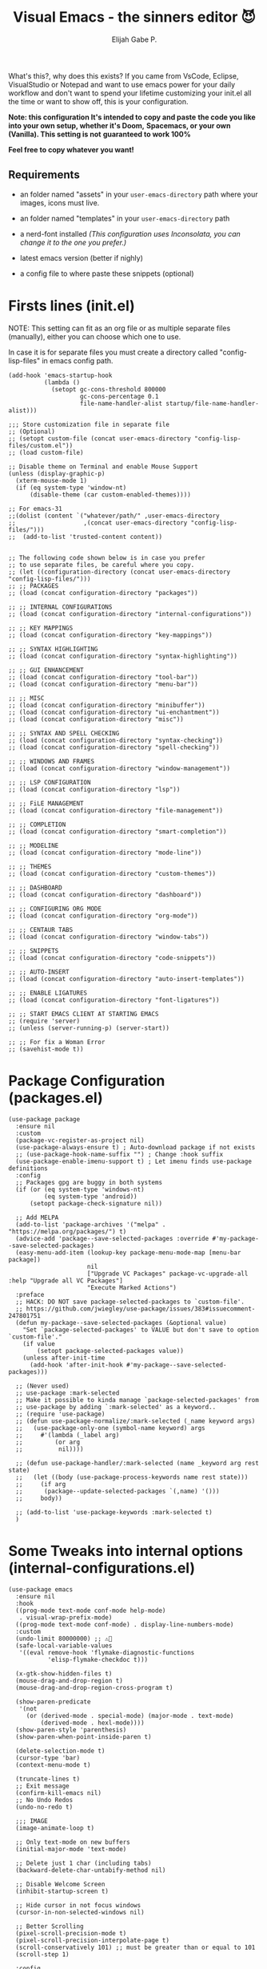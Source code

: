 #+TITLE: Visual Emacs - the sinners editor 😈
#+AUTHOR: Elijah Gabe P.
#+OPTIONS: num:nil

[[./assets/README_images/screenshot.png]]

#+html: <img src="./assets/splash.svg" align="left" width="20%">

What's this?, why does this exists?
If you came from VsCode, Eclipse, VisualStudio or Notepad
and want to use emacs power for your daily workflow
and don't want to spend your lifetime customizing your
init.el all the time or want to show off, this is your
configuration.

#+html: <img src="./assets/README_images/wtf.jpg" align="right" width="25%">

*Note: this configuration It's intended to copy and paste*
*the code you like into your own setup, whether it's Doom,*
*Spacemacs, or your own (Vanilla). This setting is not*
*guaranteed to work 100%*

*Feel free to copy whatever you want!*

** Requirements
- an folder named "assets" in your
  =user-emacs-directory= path where your
  images, icons must live.

- an folder named "templates" in your
  =user-emacs-directory= path

- a nerd-font installed /(This configuration uses
  Inconsolata, you can change it to the one you prefer.)/

- latest emacs version (better if nighly)

- a config file to where paste these snippets (optional)

* Firsts lines (init.el)

NOTE: This setting can fit as an org file or as multiple
separate files (manually), either you can choose which one
to use.

In case it is for separate files you must create a
directory called "config-lisp-files" in emacs config path.

#+begin_src elisp
  (add-hook 'emacs-startup-hook
            (lambda ()
              (setopt gc-cons-threshold 800000
                      gc-cons-percentage 0.1
                      file-name-handler-alist startup/file-name-handler-alist)))

  ;;; Store customization file in separate file
  ;; (Optional)
  ;; (setopt custom-file (concat user-emacs-directory "config-lisp-files/custom.el"))
  ;; (load custom-file)

  ;; Disable theme on Terminal and enable Mouse Support
  (unless (display-graphic-p)
    (xterm-mouse-mode 1)
    (if (eq system-type 'window-nt)
        (disable-theme (car custom-enabled-themes))))

  ;; For emacs-31
  ;;(dolist (content `("whatever/path/" ,user-emacs-directory
  ;;                   ,(concat user-emacs-directory "config-lisp-files/")))
  ;;  (add-to-list 'trusted-content content))


  ;; The following code shown below is in case you prefer
  ;; to use separate files, be careful where you copy.
  ;; (let ((configuration-directory (concat user-emacs-directory "config-lisp-files/")))
  ;; ;; PACKAGES
  ;; (load (concat configuration-directory "packages"))

  ;; ;; INTERNAL CONFIGURATIONS
  ;; (load (concat configuration-directory "internal-configurations"))

  ;; ;; KEY MAPPINGS
  ;; (load (concat configuration-directory "key-mappings"))

  ;; ;; SYNTAX HIGHLIGHTING
  ;; (load (concat configuration-directory "syntax-highlighting"))

  ;; ;; GUI ENHANCEMENT
  ;; (load (concat configuration-directory "tool-bar"))
  ;; (load (concat configuration-directory "menu-bar"))

  ;; ;; MISC
  ;; (load (concat configuration-directory "minibuffer"))
  ;; (load (concat configuration-directory "ui-enchantment"))
  ;; (load (concat configuration-directory "misc"))

  ;; ;; SYNTAX AND SPELL CHECKING
  ;; (load (concat configuration-directory "syntax-checking"))
  ;; (load (concat configuration-directory "spell-checking"))

  ;; ;; WINDOWS AND FRAMES
  ;; (load (concat configuration-directory "window-management"))

  ;; ;; LSP CONFIGURATION
  ;; (load (concat configuration-directory "lsp"))

  ;; ;; FiLE MANAGEMENT
  ;; (load (concat configuration-directory "file-management"))

  ;; ;; COMPLETION
  ;; (load (concat configuration-directory "smart-completion"))

  ;; ;; MODELINE
  ;; (load (concat configuration-directory "mode-line"))

  ;; ;; THEMES
  ;; (load (concat configuration-directory "custom-themes"))

  ;; ;; DASHBOARD
  ;; (load (concat configuration-directory "dashboard"))

  ;; ;; CONFIGURING ORG MODE
  ;; (load (concat configuration-directory "org-mode"))

  ;; ;; CENTAUR TABS
  ;; (load (concat configuration-directory "window-tabs"))

  ;; ;; SNIPPETS
  ;; (load (concat configuration-directory "code-snippets"))

  ;; ;; AUTO-INSERT
  ;; (load (concat configuration-directory "auto-insert-templates"))

  ;; ;; ENABLE LIGATURES
  ;; (load (concat configuration-directory "font-ligatures"))

  ;; ;; START EMACS CLIENT AT STARTING EMACS
  ;; (require 'server)
  ;; (unless (server-running-p) (server-start))

  ;; ;; For fix a Woman Error
  ;; (savehist-mode t))
#+end_src

* Package Configuration (packages.el)

#+begin_src elisp
  (use-package package
    :ensure nil
    :custom
    (package-vc-register-as-project nil)
    (use-package-always-ensure t) ; Auto-download package if not exists
    ;; (use-package-hook-name-suffix "") ; Change :hook suffix
    (use-package-enable-imenu-support t) ; Let imenu finds use-package definitions
    :config
    ;; Packages gpg are buggy in both systems
    (if (or (eq system-type 'windows-nt)
            (eq system-type 'android))
        (setopt package-check-signature nil))

    ;; Add MELPA
    (add-to-list 'package-archives '("melpa" . "https://melpa.org/packages/") t)
    (advice-add 'package--save-selected-packages :override #'my-package--save-selected-packages)
    (easy-menu-add-item (lookup-key package-menu-mode-map [menu-bar package])
                        nil
                        ["Upgrade VC Packages" package-vc-upgrade-all :help "Upgrade all VC Packages"]
                        "Execute Marked Actions")
    :preface
    ;; HACK: DO NOT save package-selected-packages to `custom-file'.
    ;; https://github.com/jwiegley/use-package/issues/383#issuecomment-247801751
    (defun my-package--save-selected-packages (&optional value)
      "Set `package-selected-packages' to VALUE but don't save to option `custom-file'."
      (if value
          (setopt package-selected-packages value))
      (unless after-init-time
        (add-hook 'after-init-hook #'my-package--save-selected-packages)))

    ;; (Never used)
    ;; use-package :mark-selected
    ;; Make it possible to kinda manage `package-selected-packages' from
    ;; use-package by adding `:mark-selected' as a keyword..
    ;; (require 'use-package)
    ;; (defun use-package-normalize/:mark-selected (_name keyword args)
    ;;   (use-package-only-one (symbol-name keyword) args
    ;;     #'(lambda (_label arg)
    ;;         (or arg
    ;; 	        nil))))

    ;; (defun use-package-handler/:mark-selected (name _keyword arg rest state)
    ;;   (let ((body (use-package-process-keywords name rest state)))
    ;;     (if arg
    ;; 	    (package--update-selected-packages `(,name) '()))
    ;;     body))

    ;; (add-to-list 'use-package-keywords :mark-selected t)
    )
#+end_src

* Some Tweaks into internal options (internal-configurations.el)

#+begin_src elisp
  (use-package emacs
    :ensure nil
    :hook
    ((prog-mode text-mode conf-mode help-mode)
     . visual-wrap-prefix-mode)
    ((prog-mode text-mode conf-mode) . display-line-numbers-mode)
    :custom
    (undo-limit 80000000) ;; ⚠️👀
    (safe-local-variable-values
     '((eval remove-hook 'flymake-diagnostic-functions
             'elisp-flymake-checkdoc t)))

    (x-gtk-show-hidden-files t)
    (mouse-drag-and-drop-region t)
    (mouse-drag-and-drop-region-cross-program t)

    (show-paren-predicate
     '(not
       (or (derived-mode . special-mode) (major-mode . text-mode)
           (derived-mode . hexl-mode))))
    (show-paren-style 'parenthesis)
    (show-paren-when-point-inside-paren t)

    (delete-selection-mode t)
    (cursor-type 'bar)
    (context-menu-mode t)

    (truncate-lines t)
    ;; Exit message
    (confirm-kill-emacs nil)
    ;; No Undo Redos
    (undo-no-redo t)

    ;;; IMAGE
    (image-animate-loop t)

    ;; Only text-mode on new buffers
    (initial-major-mode 'text-mode)

    ;; Delete just 1 char (including tabs)
    (backward-delete-char-untabify-method nil)

    ;; Disable Welcome Screen
    (inhibit-startup-screen t)

    ;; Hide cursor in not focus windows
    (cursor-in-non-selected-windows nil)

    ;; Better Scrolling
    (pixel-scroll-precision-mode t)
    (pixel-scroll-precision-interpolate-page t)
    (scroll-conservatively 101) ;; must be greater than or equal to 101
    (scroll-step 1)

    :config
    ;; WSL2 clipboard fix
    (if (file-executable-p "/path/to/win32yank.exe")
        (setopt interprogram-cut-function
                (lambda (text)
                  (with-temp-buffer
                    (insert text)
                    (call-process-region (point-min) (point-max) "win32yank.exe" nil 0 nil "-i" "--crlf")))))

    ;; Alias
    (defalias 'yes-or-no-p 'y-or-n-p)
    ;; y-or-n-p with return
    (advice-add 'y-or-n-p :around
                (lambda (orig-func &rest args)
                  (let ((query-replace-map (copy-keymap query-replace-map)))
                    (keymap-set query-replace-map "<return>" 'act)
                    (apply orig-func args))))

    ;; Configurations for Windows
    (if (eq system-type 'windows-nt)
        (setopt w32-get-true-file-attributes nil   ; decrease file IO workload
                w32-use-native-image-API t         ; use native w32 API
                w32-pipe-read-delay 0              ; faster IPC
                w32-pipe-buffer-size (* 64 1024))) ; read more at a time (was 4K)

    ;; Set Coding System
    (if (fboundp 'set-charset-priority)
        (set-charset-priority 'unicode))
    (prefer-coding-system 'utf-8)
    (setopt locale-coding-system 'utf-8)
    (unless (eq system-type 'windows-nt)
      (set-selection-coding-system 'utf-8))

    ;; Enable line numbers and pairs if buffer/file is writable
    (advice-add #'fundamental-mode :after (lambda (&rest _)
                                            (unless buffer-read-only
                                              (display-line-numbers-mode)
                                              (electric-pair-mode))))
    ;; Kill Scratch Buffer
    (if (get-buffer "*scratch*")
        (kill-buffer "*scratch*"))

    ;; Fix Cases region commands
    ;; Use at your own risk.
    (put 'upcase-region     'disabled nil)
    (put 'downcase-region   'disabled nil)
    (put 'capitalize-region 'disabled nil)

    ;; Continue Comments.
    (setopt comment-multi-line t)
    (advice-add 'newline-and-indent :before-until
                (lambda (&rest _)
                  (interactive "*")
                  (when-let (((nth 4 (syntax-ppss (point))))
                             ((functionp comment-line-break-function))
                             (fill-prefix " *"))
                    (funcall comment-line-break-function nil)
                    t))))
#+end_src

* Polemic Key Bindings 👀 (key-mappings.el)

#+begin_src elisp
     ;; ╭─────────────────────────────────────────────────────────────────────────────────╮
     ;; │             C    means (press and hold) the 'Control' key                       │
     ;; │             M    means the Meta key (the 'Alt' key, on most keyboards)          │
     ;; │             S    means the 'Shift' key (e.g. S─TAB means Shift Tab)             │
     ;; │             DEL  means the 'Backspace' key (not the Delete key)                 │
     ;; │             RET  means the 'Return' or 'Enter' key                              │
     ;; │             SPC  means the 'Space' bar                                          │
     ;; │             ESC  means the 'Escape'key                                          │
     ;; │             TAB  means the 'Tab' key                                            │
     ;; └─────────────────────────────────────────────────────────────────────────────────╯

          ;;; WHICH KEY
     (use-package which-key
       :ensure t ; THIS LINE CAN BE DELETED IN EMACS-30
       :diminish
       :custom
       (which-key-add-column-padding 2)
       (which-key-allow-multiple-replacements t)
       (which-key-idle-delay 0.8)
       (which-key-min-display-lines 6)
       (which-key-mode t)
       (which-key-side-window-slot -10))

          ;;; WAKIB KEYS ()
     ;;   (use-package wakib-keys :diminish
     ;;     :config
     ;;       (keymap-set-after (current-global-map) "<menu-bar> <options> <wakib>"
     ;;         '(menu-item "Wakib Keys Mode" wakib-keys
     ;;                     :help "Enable Wakib Keys (this rebind C-x/C-c to C-e/C-d)"
     ;;                     :button (:toggle and (default-boundp 'wakib-keys)
     ;;                                      (default-value 'wakib-keys)))
     ;;         'cua-mode))

     ;; ;;; MULTI-CURSORS
     (use-package multiple-cursors
       :config
       (add-to-list 'mc/unsupported-minor-modes 'cua-mode)
       :custom
       (mc/always-run-for-all t))

     ;; (use-package hungry-delete
     ;;   :config
     ;;   (global-hungry-delete-mode t))

          ;;; OVERRIDE FUNCTIONS
     
     ;; (defun my/call-interactively-inhibit-kill-ring (fun &rest args)
     ;; (if (interactive-p)
     ;; (let ((kill-ring '(""))
     ;; (select-enable-clipboard nil))
     ;; (call-interactively fun))
     ;; (apply fun args)))

     ;; (advice-add 'kill-word          :around #'my/call-interactively-inhibit-kill-ring)
     ;; (advice-add 'kill-whole-line    :around #'my/call-interactively-inhibit-kill-ring)
     ;; (advice-add 'backward-kill-word :around #'my/call-interactively-inhibit-kill-ring)

     ;; Key movements functions
     ;;  (defun my/backward-paragraph (&optional n)
     ;;    (interactive "^p")
     ;;    (let ((n (if (null n) 1 n)))
     ;;      (re-search-backward "\\(^\\s-*$\\)\n" nil "NOERROR" n)))
     ;;  (advice-add #'backward-paragraph :override #'my/backward-paragraph)

     ;;  (defun my/forward-paragraph (&optional n)
     ;;    (interactive "^p")
     ;;    (let ((n (if (null n) 1 n)))
     ;;      (re-search-forward "\n\\(^\\s-*$\\)" nil "NOERROR" n)))
     ;;  (advice-add #'forward-paragraph :override #'my/forward-paragraph)

     ;;  (defun beginning-of-line-or-indentation ()
     ;;    (interactive "^")
     ;;    (if (= (save-excursion (back-to-indentation) (point)) (point))
     ;;        (beginning-of-line)
     ;;      (back-to-indentation)))

     ;; Use bind-key to set your bindings
     ;; (bind-keys :map your-mode-map
     ;; ("<key>" . action))

     ;; (bind-key "C-y" 'undo-redo cua-global-keymap)
#+end_src

* Any kind of highlighting (syntax-highlighting.el)

#+begin_src elisp
  (use-package hl-line
    :ensure nil
    :hook ((eshell-mode
            eat-mode
            shell-mode
            term-mode
            comint-mode
            cfrs-input-mode
            image-mode
            vterm-mode)
           ;; disable hl-line for some modes
           . (lambda () (setq-local global-hl-line-mode nil))))

  ;; (use-package highlight-thing
  ;;   :custom-face
  ;;   (highlight-thing ((t (:background unspecified :inherit (lazy-highlight)))))
  ;;   :hook ((prog-mode yaml-mode xml-mode mhtml-mode)
  ;;          . highlight-thing-mode))

  ;;; EXTRA LANGUAGES SYNTAX
  
    (use-package lua-mode)
    (use-package markdown-mode)
    (use-package yaml-mode
      :mode
      "\\.clang-format\\'"
      "\\.clang-tidy\\'"
      "\\.clangd\\'")

    ;;; IMPROVE SYNTAX HIGHLIGHTING
  
    (use-package treesit-auto
      :config
      (global-treesit-auto-mode))

    ;;; FOLDING USING TREE SITTER
    (use-package treesit-fold
      :unless (eq system-type 'android) ; Doesn't work in android
      :hook
      (emacs-lisp-mode . (lambda () (my/treesit-parser-for-lang-mode 'elisp)))
      (xml-mode . (lambda () (my/treesit-parser-for-lang-mode 'xml)))
      :config
      (global-treesit-fold-mode t)

      (defun my/treesit-parser-for-lang-mode (lang-mode-symbol)
        (when (and (treesit-available-p)
                   (treesit-language-available-p lang-mode-symbol))
          (treesit-parser-create lang-mode-symbol))))


    (use-package treesit-fold-indicators :ensure nil
      :unless (eq system-type 'android)
      :if (display-graphic-p)
      ;; :custom
      ;; (treesit-fold-indicators-priority 50)
      :config
      (global-treesit-fold-indicators-mode t)
      ;; Menu for Treesit-Fold
      (easy-menu-add-item nil '("tools")
                          '("Tree Sitter"
                            ["Toggle TS-Fold" treesit-fold-mode t]
                            ["Toggle Ts-Fold Indicator" treesit-fold-indicators-mode t])))

    ;;; OTHERS HIGHLIGHTING
  
    ;; Braket colorizer
    (use-package rainbow-delimiters
      :demand t
      :custom (rainbow-delimiters-max-face-count 4)
      :hook ((prog-mode yaml-mode xml-mode mhtml-mode)
             . rainbow-delimiters-mode))

    ;; Colorful-mode preview and change color in-real-time
    (use-package colorful-mode
      :diminish
      :custom
      (colorful-use-prefix t)
      (colorful-only-strings 'only-prog)
      (css-fontify-colors nil)
      :config
      (global-colorful-mode t)
      (add-to-list 'global-colorful-modes 'helpful-mode))

    ;; Pulse modified region
    (use-package goggles
      :diminish
      :hook ((prog-mode text-mode) . goggles-mode))

    ;; TODO Hightlight (Comment-tags)
    (use-package hl-todo
      :custom-face
      (hl-todo ((t (:inherit variable-pitch :height 0.9
                             :width condensed :weight bold
                             :underline nil :inverse-video t))))
      :hook
      ((prog-mode text-mode) . hl-todo-mode)
      ((hl-todo-mode
        eglot-managed-mode)
       . (lambda ()
           (add-hook 'flymake-diagnostic-functions
                     #'hl-todo-flymake nil t)))
      :custom
      (hl-todo-require-punctuation t)
      (hl-todo-highlight-punctuation ":")
      :config
      (let ((_error   (face-attribute 'error :foreground))
            (_warning (face-attribute 'warning :foreground))
            (_info    (face-attribute 'success :foreground))
            (_misc    (face-attribute 'nerd-icons-blue :foreground)))

        (dolist (keyword '("BUG" "DEFECT" "ISSUE" "FIX" "FAIL" "FIXME" "FAIL"))
          (add-to-list 'hl-todo-keyword-faces `(,keyword . ,_error)))
        (dolist (keyword '("WARNING"))
          (add-to-list 'hl-todo-keyword-faces `(,keyword . ,_warning)))
        (dolist (keyword '("WORKAROUND" "NOTE" "TRICK" "HACK"))
          (add-to-list 'hl-todo-keyword-faces `(,keyword . ,_info)))
        (dolist (keyword '("DEBUG" "STUB" "TODO"))
          (add-to-list 'hl-todo-keyword-faces `(,keyword . ,_misc))))
      :preface
      ;; NOTE: THIS OVERRIDE CAN BECOME OBSOLETE IN THE FUTURE
      (defun my/hl-todo-flymake (report-fn &rest _plist)
        (let ((diags nil)
              (buf (current-buffer))
              (comment (concat (regexp-quote comment-start) "\\s-+")))
          (when hl-todo-mode
            (save-excursion
              (save-restriction
                (save-match-data
                  (goto-char (point-min))
                  (while (hl-todo--search)
                    (let ((beg (match-beginning 0))
                          (end (pos-eol))
                          (bol (pos-bol)))
                      ;; Take whole line when keyword is not at the start of comment
                      (save-excursion
                        (goto-char beg)
                        (unless (looking-back comment bol)
                          (goto-char bol)
                          ;; Skip whitespace at the beginning of line
                          (when (and (not (looking-at-p "\\S-"))
                                     (re-search-forward "\\S-" beg t))
                            (forward-char -1))
                          ;; Skip comment
                          (re-search-forward comment beg t)
                          (setq beg (point))))
                      (push (flymake-make-diagnostic
                             buf beg end 'hl-todo-flymake
                             (buffer-substring-no-properties beg end))
                            diags)))))))
          (put 'hl-todo-flymake 'flymake-category 'flymake-note)
          (funcall report-fn (nreverse diags))))
      (advice-add #'hl-todo-flymake :override #'my/hl-todo-flymake))
#+end_src

* The Use(less/ful) ToolBar (tool-bar.el)

The tool-bar is that feature that almost no one who uses Emacs uses it.
However, since this is Visual Emacs, we enable it by default.

If you don't want this, you can remove this header.

#+begin_src elisp
  ;;; FUNCTIONS

  (defun my/run-program ()
    "Run Current Project of Buffer by its 'major-mode'."
    (interactive)
    (cond
     ((provided-mode-derived-p major-mode
                               '(emacs-lisp-mode
                                 lisp-interaction-mode))
      (eval-buffer))
     ;; Checks for any major mode derived from C
     ((provided-mode-derived-p major-mode
                               '(c-mode c++-mode java-mode csharp-mode))
      (call-interactively #'projection-commands-run-project))
     ;; Otherwise just Run QuickRun
     (t (quickrun))))

  (defun my/build-command ()
    "Build Current Project."
    (if (not projection-commands-build-command)
        (call-interactively #'projection-commands-set-build-command)
      (call-interactively #'projection-commands-build-project)))

      ;;; ADD TOOL BAR BUTTONS
  ;; Can Add Submenus in tool bar as: <tool-bar> <copy> COMMAND
  ;; image scale with :scale

  (when (display-graphic-p)
    (setopt tool-bar-style 'image)
    ;; For Lucid ToolKit
    (set-face-attribute 'tool-bar nil :inherit 'tab-bar-tab-inactive)
    (set-face-attribute 'tool-bar nil :box nil)
    (if (eq system-type 'android)
        (progn
          (setopt tool-bar-position 'bottom)
          (modifier-bar-mode t))
      (setopt tool-bar-position 'left))

    ;; Fix gtk redo icon
    ;; THID IS ALREADY FIXED IN EMACS-31
    (if (boundp 'x-gtk-stock-map)
        (add-to-list 'x-gtk-stock-map '("etc/images/redo" "edit-redo" "gtk-redo")))

    (tool-bar-add-item-from-menu 'undo-redo "redo" nil) ; Redo

    (keymap-set-after (default-value 'tool-bar-map) "<undo-redo>"
      (cdr (assq 'undo-redo tool-bar-map))
      'undo)

    (if (functionp 'vundo)
        (keymap-set-after (default-value 'tool-bar-map) "<vundo>"
          '(menu-item "Undo Tree" vundo
                      :help "Show Visual Undo"
                      :visible (or (derived-mode-p 'prog-mode)
                                   (derived-mode-p 'text-mode))
                      :image (find-image '((:type png :file "tree-widget/default/open.png"))))
          'isearch-forward))
    (keymap-set-after (default-value 'tool-bar-map) "<explorer>"
      '(menu-item "Explorer" my/explorer-open
                  :help "Hide/Show Side Explorer"
                  :visible (or (derived-mode-p 'prog-mode)
                               (derived-mode-p 'text-mode))
                  :image (find-image `((:type svg :file ,(concat user-emacs-directory "assets/tree_explorer.svg")))))
      'isearch-forward)

    (keymap-set-after (default-value 'tool-bar-map) "<separator-4>"
      '(menu-item "" nil
                  :visible (derived-mode-p 'prog-mode))
      'my/explorer-open)

    (keymap-set-after (default-value 'tool-bar-map) "<build>"
      '(menu-item "Build Project" my/build-command
                  :help "Build/Compile Project"
                  :visible (derived-mode-p 'prog-mode)
                  :image (find-image `((:type svg :file ,(concat user-emacs-directory "assets/build_exec.svg")))))
      'my/explorer-open)

    (keymap-set-after (default-value 'tool-bar-map) "<debug>"
      '(menu-item "Debug Project" dape
                  :help "Debug Project"
                  :visible (derived-mode-p 'prog-mode)
                  :image (find-image `((:type svg :file ,(concat user-emacs-directory "assets/debug_exc.svg")))))
      'my/build-command)

    (keymap-set-after (default-value 'tool-bar-map) "<run-program>"
      '(menu-item "Run Project" my/run-program
                  :help "Run Project"
                  :visible (derived-mode-p 'prog-mode)
                  :image (find-image `((:type svg :file ,(concat user-emacs-directory "assets/run_exc.svg")))))
      'dape)

    (keymap-set-after (default-value 'tool-bar-map) "<separator-5>"
      menu-bar-separator 'dap-debug-last) ; Add Separator

    (keymap-set-after (default-value 'tool-bar-map) "<packages>"
      '(menu-item "packages" list-packages
                  :help   "Show List Packages"
                  :image (find-image `((:type svg :file ,(concat user-emacs-directory "assets/elpa.svg")))))
      'my/run-program)
    (keymap-set-after (default-value 'tool-bar-map) "<dashboard>"
      '(menu-item "Dashboard" dashboard-open
                  :help "Back to Startpage"
                  :image (find-image '((:type xpm :file "home.xpm"))))
      'list-packages)
    (keymap-set-after (default-value 'tool-bar-map) "<customize>"
      '(menu-item "Settings" customize
                  :help "Show Settings Buffer"
                  :image (find-image '((:type xpm :file "preferences.xpm"))))
      'dashboard-open))
#+end_src

* The menu bar (menu-bar.el)

The same goes for this:

#+begin_src elisp
  ;; Extracted from ergoemacs
  (setq-local my/menu-menu--get-major-modes nil)

  (setq-local my/menu-major-mode-menu-map-extra-modes
              '(lisp-interaction-mode enriched-mode))

  (setq-local my/menu-excluded-major-modes
              '(conf-colon-mode
                conf-xdefaults-mode conf-space-mode conf-javaprop-mode
                conf-ppd-mode mail-mode compilation-mode
                ebrowse-tree-mode diff-mode fundamental-mode
                emacs-lisp-byte-code-mode elisp-byte-code-mode
                erts-mode R-transcript-mode S-transcript-mode XLS-mode tar-mode
                git-commit-mode git-rebase-mode image-mode perl-mode
                octave-maybe-mode makefile-gmake-mode makefile-imake-mode
                makefile-makepp-mode makefile-bsdmake-mode makefile-automake-mode
                archive-mode))

  (setq-local my/menu-mode-names
              '((conf-mode "Config File")
                (enriched-mode "Enriched Text")
                (conf-toml-mode "TOML")
                (ses-mode "Emacs Spreadsheet")
                (m2-mode "Modula-2")
                (cperl-mode "Perl (CPerl)")
                (hexl-mode "Hex Edit")
                (f90-mode "Fortran 90/95")
                (objc-mode "Objetive C")
                (snmpv2-mode "SNMPv2 MIBs")
                (mhtml-mode "Html (Mhtml)")
                (snmp-mode "SKMP MIBs")))

  (defun my/menu-menu--get-major-mode-name (mode)
    "Gets the MODE language name.
  Tries to get the value from `my/menu-mode-names'.  If not guess the language name."
    (let ((ret (assoc mode my/menu-mode-names)))
      (if (not ret)
          (setq ret (replace-regexp-in-string
                     "-" " "
                     (replace-regexp-in-string
                      "-mode" ""
                      (symbol-name mode))))
        (setq ret (car (cdr ret))))
      (setq ret (concat (upcase (substring ret 0 1))
                        (substring ret 1)))
      ret))

  (defun my/menu-menu--get-major-modes ()
    "Gets a list of language modes known to `my/menu-mode'.
  This gets all major modes known from the variables:
  -  `interpreter-mode-alist';
  -  `magic-mode-alist'
  -  `magic-fallback-mode-alist'
  -  `auto-mode-alist'
  - `my/menu-major-mode-menu-map-extra-modes'
  - `global-treesit-auto-modes'

  All other modes are assumed to be minor modes or unimportant.
  "
    ;; Get known major modes
    (let ((ret '())
          all dups cur-lst current-letter
          added-modes
          (modes '()))
      (dolist (elt (append
                    my/menu-major-mode-menu-map-extra-modes
                    global-treesit-auto-modes))
        (unless (memq elt modes)
          (when (and (functionp elt)
                     (ignore-errors (string-match "-mode$" (symbol-name elt))))
            (unless (or (memq elt my/menu-excluded-major-modes)
                        (member (downcase (symbol-name elt)) added-modes))
              (let* ((name (my/menu-menu--get-major-mode-name elt))
                     (first (upcase (substring name 0 1))))
                (if (member first all)
                    (unless (member first dups)
                      (push first dups))
                  (push first all))
                (push (list elt 'menu-item
                            name
                            elt)
                      ret))
              (push (downcase (symbol-name elt)) added-modes)
              (push elt modes)))))
      (dolist (elt (append
                    interpreter-mode-alist
                    magic-mode-alist
                    magic-fallback-mode-alist
                    auto-mode-alist))
        (unless (memq (cdr elt) modes)
          (when (and (functionp (cdr elt))
                     (ignore-errors (string-match "-mode$" (symbol-name (cdr elt)))))
            (unless (or (memq (cdr elt) my/menu-excluded-major-modes)
                        (member (downcase (symbol-name (cdr elt))) added-modes))
              (let* ((name (my/menu-menu--get-major-mode-name (cdr elt)))
                     (first (upcase (substring name 0 1))))
                (if (member first all)
                    (unless (member first dups)
                      (push first dups))
                  (push first all))
                (push (list (cdr elt) 'menu-item
                            name
                            (cdr elt))
                      ret))
              (push (downcase (symbol-name (cdr elt))) added-modes)
              (push (cdr elt) modes)))))
      (setq modes (sort ret (lambda(x1 x2) (string< (downcase (nth 2 x2))
                                                    (downcase (nth 2 x1)))))
            my/menu-menu--get-major-modes (mapcar (lambda(x) (intern x)) added-modes))
      (setq ret '())
      (dolist (elt modes)
        (let ((this-letter (upcase (substring (nth 2 elt) 0 1))))
          (cond
           ((not (member this-letter dups))
            ;; not duplicated -- add prior list and push current element.
            (when cur-lst
              (push `(,(intern current-letter) menu-item ,current-letter
                      (keymap ,@cur-lst)) ret))
            (push elt ret)
            (setq current-letter this-letter)
            (setq cur-lst nil))
           ((not (equal this-letter current-letter))
            ;; duplicated, but not last letter.
            (when cur-lst
              (push `(,(intern current-letter) menu-item ,current-letter
                      (keymap ,@cur-lst)) ret))
            (setq cur-lst nil)
            (setq current-letter this-letter)
            (push elt cur-lst))
           (t
            ;; duplicated and last letter
            (push elt cur-lst)))))
      (when cur-lst
        (push `(,(intern current-letter) menu-item ,current-letter
                (keymap ,@cur-lst)) ret))
      ;; Now create nested menu.
      `(keymap ,@ret
               (separator1 menu-item "--")
               (package menu-item  "Find more languages" list-packages))))

  ;;; Major Modes Menu
  (keymap-set-after (current-global-map) "<menu-bar> <major-modes-menu>"
    (cons "Lang-Modes"  (my/menu-menu--get-major-modes))
    'view)
  
  ;;; Search menu
  (fset 'menu-bar-replace-menu menu-bar-replace-menu)
  (fset 'menu-bar-search-menu  menu-bar-search-menu)
  (fset 'menu-bar-goto-menu    menu-bar-goto-menu)

  (keymap-set-after (current-global-map) "<menu-bar> <search>"
    (cons "Search"
          '(keymap
            (isearch-forward menu-item "String Forward..." isearch-forward
                             :help "Search forward for a string as you type it")
            (isearch-backward menu-item "    Backward..." isearch-backward
                              :help "Search backwards for a string as you type it")
            (re-isearch-forward menu-item "Regexp Forward..." isearch-forward-regexp
                                :help "Search forward for a regular expression as you type it")
            (re-isearch-backward menu-item "    Backward..." isearch-backward-regexp
                                 :help "Search backwards for a regular expression as you type it")
            (separator-isearch menu-item "--")
            (i-search menu-item "String Search" menu-bar-search-menu)

            (replace menu-item "Replace" menu-bar-replace-menu)

            (separator-go-to menu-item "--" )

            (goto menu-item "Go To" menu-bar-goto-menu)

            (bookmark menu-item "Bookmarks" menu-bar-bookmark-map)
            "Search"))
    'edit)
  
  ;;; Edit menu
  (keymap-unset (current-global-map) "<menu-bar> <edit> <i-search>")
  (keymap-unset (current-global-map) "<menu-bar> <edit> <search>")
  (keymap-unset (current-global-map) "<menu-bar> <edit> <replace>")
  (keymap-unset (current-global-map) "<menu-bar> <edit> <goto>")
  (keymap-unset (current-global-map) "<menu-bar> <edit> <bookmark>")

  (keymap-set-after (current-global-map) "<menu-bar> <edit> <blank-operations>"
    (cons "Blank/Whitespace Operations"
          '(keymap
            (trim-trailing-space menu-item
                                 "Trim Trailing Space"
                                 delete-trailing-whitespace
                                 :help "Trim Trailing spaces on each line")
            (separator-tabify menu-item "--")
            (tabify-region menu-item
                           "Change multiple spaces to tabs (Tabify)"
                           (lambda() (interactive)
                             (if mark-active
                                 (tabify (region-beginning)
                                         (region-end))
                               (tabify (point-min) (point-max))))
                           :help "Convert multiple spaces in the nonempty region to tabs when possible"
                           :enable  (not buffer-read-only))
            (untabify menu-item
                      "Change Tabs To Spaces (Untabify)"
                      (lambda() (interactive)
                        (if mark-active
                            (untabify (region-beginning)
                                      (region-end))
                          (untabify (point-min) (point-max))))
                      :help "Convert all tabs in the nonempty region or buffer to multiple spaces"
                      :enable (not buffer-read-only))))
    'separator-search)

  (keymap-set-after (current-global-map) "<menu-bar> <edit> <change-case>"
    (cons "Convert Case To"
          '(keymap
            (capitalize-region menu-item
                               "Capitalize" capitalize-region
                               :help "Capitalize (initial caps) words in the nonempty region"
                               :enable (and (not buffer-read-only)  mark-active  (> (region-end) (region-beginning))))
            (downcase-region menu-item
                             "downcase" downcase-region
                             :help "Make words in the nonempty region lower-case"
                             :enable (and (not buffer-read-only)  mark-active  (> (region-end) (region-beginning))))
            (upcase-region menu-item "UPCASE" upcase-region
                           :help "Make words in the nonempty region upper-case"
                           :enable (and (not buffer-read-only)  mark-active  (> (region-end) (region-beginning)))))
          )
    'blank-operations)

  (keymap-set-after (current-global-map) "<menu-bar> <edit> <sort>"
    (cons "Sort"
          '(keymap
            (regexp-fields menu-item
                           "Regexp Fields" sort-regexp-fields
                           :help "Sort the nonempty region lexicographically"
                           :enable (and last-kbd-macro
                                        (not buffer-read-only)
                                        mark-active
                                        (> (region-end) (region-beginning))))
            (pages menu-item
                   "Pages" sort-pages
                   :help "Sort pages in the nonempty region alphabetically"
                   :enable (and last-kbd-macro
                                (not buffer-read-only)
                                mark-active
                                (> (region-end) (region-beginning))))
            (sort-paragraphs menu-item
                             "Alphabetically" sort-paragraphs
                             :help "Sort paragraphs in the nonempty region alphabetically"
                             :enable (and (not buffer-read-only)  mark-active  (> (region-end) (region-beginning))))
            (sort-numeric-fields menu-item
                                 "Numeric Field" sort-numeric-fields
                                 :help "Sort lines in the nonempty region numerically by the Nth field"
                                 :enable (and (not buffer-read-only)  mark-active  (> (region-end) (region-beginning))))
            (sort-fields menu-item
                         "Field" sort-fields
                         :help "Sort lines in the nonempty region lexicographically by the Nth field"
                         :enable (and (not buffer-read-only)  mark-active  (> (region-end) (region-beginning))))
            (sort-columns menu-item
                          "Columns" sort-columns
                          :help "Sort lines in the nonempty region alphabetically, by a certain range of columns"
                          :enable (and (not buffer-read-only)  mark-active  (> (region-end) (region-beginning))))
            (sort-lines menu-item
                        "Lines" sort-lines
                        :help "Sort lines in the nonempty region alphabetically"
                        :enable (and (not buffer-read-only)  mark-active  (> (region-end) (region-beginning))))
            (reverse-region menu-item "Reverse" reverse-region
                            :help "Reverse the order of the selected lines"
                            :enable (and (not buffer-read-only)  mark-active  (> (region-end) (region-beginning)))))
          )
    'change-case)

  (keymap-set-after (current-global-map) "<menu-bar> <edit> <facemenu>"
    '(menu-item "Text Properties" facemenu-menu)
    'sort)

  (easy-menu-add-item (lookup-key global-map [menu-bar file])
                      nil
                      ["Restart Emacs" restart-emacs
                       :help "Kill the current Emacs process and start a new one"]
                      "Quit")
#+end_src

* Our beloved mini-buffer (minibuffer.el)

#+begin_src elisp

  (use-package marginalia
    :custom
    (marginalia-mode t)
    :preface
    (advice-add #'marginalia-annotate-command
                :around (lambda (orig cand)
                          "Annotate minor-mode command CAND with mode state."
                          (concat
                           (when-let* ((sym (intern-soft cand))
                                       (mode (if (and sym (boundp sym))
                                                 sym
                                               (lookup-minor-mode-from-indicator cand))))
                             (if (and (boundp mode) (symbol-value mode))
                                 #(" [On]" 1 5 (face marginalia-on))
                               #(" [Off]" 1 6 (face marginalia-off))))
                           (funcall orig cand))))

    (advice-add #'marginalia--documentation :override
                (lambda (str)
                  "Show current mode state"
                  (if str
                      (marginalia--fields
                       (str :truncate 1.2 :face 'marginalia-documentation))))))

  ;;; CONSULT UI

  (use-package consult
    :demand t
    :hook (completion-list-mode . consult-preview-at-point-mode)
    :custom
    (xref-show-xrefs-function       #'consult-xref) ; Use Consult to select xref locations with preview
    (xref-show-definitions-function #'consult-xref)
    (register-preview-function #'consult-register-format)
    (consult-find-command    "fd --color=always --full-path ARG OPTS")
    :bind ("<remap> <imenu>" . consult-imenu)
    :config
    ;; Preview on any key press, but delay 2s
    (consult-customize
     consult-recent-file consult-theme consult-buffer consult-bookmark
     :preview-key '(:debounce 2 any))
    (advice-add #'project--read-file-cpd-relative :around
                (lambda (_ prompt all-files &optional pred hist __)
                  "Use consult for previewing files"
                  (consult--read (mapcar
                                  (lambda (f)
                                    (file-relative-name f))
                                  all-files)
                                 :state (consult--file-preview)
                                 :prompt (format "%s: " prompt)
                                 :require-match t
                                 :history hist
                                 :category 'file
                                 :preview-key '(:debounce 2 any)
                                 :predicate pred))))

  ;;; VERTICO MINIBUFFER UI

  (use-package vertico
    :ensure vertico-prescient
    :custom
    (minibuffer-prompt-properties
     '(read-only t
       cursor-intangible t
       face (:inherit minibuffer-prompt :weight bold :height 1.3)))
    (vertico-count 14)
    (vertico-count-format
     `("%-6s " . ,(concat (nerd-icons-octicon "nf-oct-search")
                          " ( %s/%s )")))
    (vertico-mode t)
    (vertico-multiform-mode t)
    (vertico-mouse-mode t)
    :config
    (advice-add
     #'vertico--format-candidate :around
     (lambda (orig-fun cand prefix suffix index start)
       (apply orig-fun (list cand
                             (if (= vertico--index index)
                                 (concat (nerd-icons-faicon
                                          "nf-fa-hand_o_right"
                                          :face 'nerd-icons-red)
                                         "  " prefix)
                               (concat "   " prefix))
                             suffix
                             index start)))))

  ;;; Center Echo Area
  
  (defun message-filter-center (args)
    "ARGS Center message string.
  This is a :filter-args advice for `message`."
    (if (car args)
        (with-current-buffer (window-buffer (minibuffer-window))
          (let ((str (apply #'format-message args)))
            (list "%s" (propertize str 'line-prefix (list 'space :align-to (max 0 (/ (- (window-width (minibuffer-window)) (string-width str)) 2)))))))
      args))
  (advice-add #'message :filter-args #'message-filter-center)
#+end_src

* Fancy configurations (i think) (ui-enchantment.el)

#+begin_src elisp

  ;;; Font:
  (set-frame-font "Inconsolata Nerd Font 12" nil t)

  ;;; Emoji:
  (if-let* ((font "Segoe UI Emoji")
            ((member font (font-family-list))))
      (set-fontset-font t 'emoji (font-spec :family font) nil 'prepend))

  (if (eq system-type 'android)
      (set-face-attribute 'default nil :height 140))

  (use-package form-feed-st
    :diminish
    :config (global-form-feed-st-mode 1)
    (dolist (modes '(browse-kill-ring-mode
                     emacs-lisp-compilation-mode
                     outline-mode
                     help-mode))
      (add-to-list 'form-feed-st-include-modes modes)))

  (use-package fill-column
    :ensure nil
    :hook
    ((prog-mode text-mode) . display-fill-column-indicator-mode)
    ;; Warns  if the cursor is above of 'fill-column' limit.
    (display-fill-column-indicator-mode
     . (lambda ()
         (add-hook
          'post-command-hook
          (lambda ()
            (if (> (current-column) fill-column)
                (progn
                  (setq-local
                   display-fill-column-indicator-character 9475)
                  (face-remap-set-base 'fill-column-indicator
                                       (list :inherit 'error :stipple nil
                                             :box nil :strike-through nil
                                             :overline nil :underline nil)))
              (setq-local
               display-fill-column-indicator-character 9474)
              (face-remap-reset-base 'fill-column-indicator)))
          nil t))))

  (setopt window-divider-default-places t
          window-divider-default-bottom-width 4
          window-divider-default-right-width  4)

  ;;; ADD ANSI COLOR TO COMPILATION BUFFER
  (add-hook 'compilation-filter-hook 'ansi-color-compilation-filter)
  (setopt ansi-color-for-comint-mode 'filter)

  ;;; ADD LINK TO ERROR IN TERMINALS OR SHELLS
  (use-package shell :ensure nil
    :hook ((term-mode
            eat-mode
            vterm-mode
            shell-mode
            eshell-mode)
           . compilation-shell-minor-mode))

  ;;; Change cursor type if current cursor type is bar
  (use-package electric-cursor
    :diminish
    :custom
    (electric-cursor-mode t))

  ;;; Show Paren when inside of them
  (define-advice show-paren-function (:around (fn) fix)
    "Highlight enclosing parens."
    (cond ((looking-at-p "\\s(") (funcall fn))
          (t (save-excursion
               (ignore-errors (backward-up-list))
               (funcall fn)))))

  ;;; Display scrollbar only on selected buffer
  ;; (defun update-scroll-bars ()
  ;;     (interactive)
  ;;     (mapc (lambda (win)
  ;;               (set-window-scroll-bars win nil))
  ;;           (window-list))
  ;;     (set-window-scroll-bars (selected-window) 10 'right))

  ;; (add-hook 'window-configuration-change-hook 'update-scroll-bars)
  ;; (add-hook 'buffer-list-update-hook          'update-scroll-bars)

  ;;; LINE NUMBER
  (setopt display-line-numbers-width 3
          display-line-numbers-widen t)

  ;; (setopt help-at-pt-display-when-idle t) ;; SHOW ANY TOOLTIP IN ECHO BUFFER

  (use-package indent-bars
    :unless (eq system-type 'android) ; Slow
    :commands indent-bars-mode
    :hook ((prog-mode
            yaml-ts-mode
            xml-mode
            html-ts-mode
            conf-toml-mode
            toml-ts-mode)
           . indent-bars-mode)
    :custom
    (indent-bars-no-stipple-char 9615)
    (indent-bars-depth-update-delay 0.1)
    (indent-bars-display-on-blank-lines nil)
    (indent-bars-starting-column 0)
    (indent-bars-color-by-depth
     `(:regexp ,(rx (seq "rainbow-delimiters-depth-" (1+ (group num))))
               :blend 1))
    (indent-bars-highlight-current-depth '(:blend 1 :width 0.3))
    (indent-bars-pad-frac 0)
    (indent-bars-width-frac 0.1)
    (indent-bars-pattern ".")
    (indent-bars-treesit-support t)
    (indent-bars-treesit-ignore-blank-lines-types '("module"))
    ;; WARNING: THIS VARIABLE BUGS WITH WHITESPACE NEWLINES
    (indent-bars-treesit-wrap
     '((python
        argument_list parameters
        list list_comprehension
        dictionary dictionary_comprehension
        parenthesized_expression subscript)

       (c
        argument_list parameter_list init_declarator
        comment)

       (cpp
        argument_list parameter_list init_declarator
        comment)

       (lua
        expression_list
        function_declaration if_statement elseif_statement
        else_statement while_statement for_statement
        repeat_statement comment)
       (javascript
        export_clause statement_block
        object array comment)
       (toml
        table array comment)
       (yaml
        block_mapping_pair comment))))

  ;;; MINIMAP
  (use-package minimap
    ;; :hook (prog-mode . minimap-mode)
    :custom (minimap-window-location 'right))

  ;;; Sideline
  (use-package sideline)

  ;;; CENTER BUFFER
  (use-package olivetti
    :custom
    (olivetti-style 'fancy)
    (olivetti-body-width 100)
    :hook ((Custom-mode Info-mode image-mode) . olivetti-mode))

  ;;; Enable 'All-the-icons' and 'Nerd-icons'
  (use-package nerd-icons :demand t
    :custom
    (nerd-icons-font-family "Inconsolata Nerd Font"))
  (use-package nerd-icons-completion
    :demand t
    :hook
    (marginalia-mode . nerd-icons-completion-marginalia-setup)
    (after-init . nerd-icons-completion-mode))

  (use-package breadcrumb
    :hook
    (prog-mode . breadcrumb-local-mode)
    :custom
    ;; Add nerd-icons to breadcrumb
    (breadcrumb-imenu-crumb-separator
     (concat " "(nerd-icons-mdicon "nf-md-chevron_right") " "))
    (breadcrumb-project-crumb-separator
     (concat " "(nerd-icons-mdicon "nf-md-chevron_right") " "))
    (breadcrumb-imenu-max-length 0.5)
    (breadcrumb-project-max-length 0.5)
    :preface
    ;; Add icons to breadcrumb
    (advice-add #'breadcrumb--format-project-node :around
                (lambda (og p more &rest r)
                  "Icon For File"
                  (let ((string (apply og p more r)))
                    (if (not more)
                        (concat (nerd-icons-icon-for-file string)
                                " " string)
                      (concat (nerd-icons-faicon
                               "nf-fa-folder_open"
                               :face 'breadcrumb-project-crumbs-face)
                              " "
                              string)))))

    (advice-add #'breadcrumb--project-crumbs-1 :filter-return
                (lambda (return)
                  "Icon for Parent Node"
                  (if (listp return)
                      (setf (car return)
                            (concat
                             " "
                             (nerd-icons-faicon
                              "nf-fa-rocket"
                              :face 'breadcrumb-project-base-face)
                             " "
                             (car return))))
                  return))

    (advice-add #'breadcrumb--format-ipath-node :around
                (lambda (og p more &rest r)
                  "Icon for items"
                  (let ((string (apply og p more r)))
                    (if (not more)
                        (concat (nerd-icons-codicon
                                 "nf-cod-symbol_field"
                                 :face 'breadcrumb-imenu-leaf-face)
                                " " string)
                      (cond ((string= string "Packages")
                             (concat (nerd-icons-codicon "nf-cod-package" :face 'breadcrumb-imenu-crumbs-face) " " string))
                            ((string= string "Requires")
                             (concat (nerd-icons-codicon "nf-cod-file_submodule" :face 'breadcrumb-imenu-crumbs-face) " " string))
                            ((or (string= string "Variable") (string= string "Variables"))
                             (concat (nerd-icons-codicon "nf-cod-symbol_variable" :face 'breadcrumb-imenu-crumbs-face) " " string))
                            ((string= string "Function")
                             (concat (nerd-icons-mdicon "nf-md-function_variant" :face 'breadcrumb-imenu-crumbs-face) " " string))
                            (t string)))))))
#+end_src

* Other packages configurations (misc.el)

#+begin_src elisp
  ;;; MISC
  
  ;; INSERT NEWLINE IN BRACKETS
  (add-hook 'c-mode-common-hook  #'c-toggle-auto-newline)

  (advice-add 'consult-buffer :before
              (lambda (&rest _)
                (recentf-mode +1)))

  (advice-add 'consult-recent-file :before
              (lambda (&rest _)
                (recentf-mode +1)))

  ;; BEST GIT GUI.
  (use-package magit
    :unless (eq system-type 'android) ; WHY YOU'D WANT TO USE IT ON ANDROID?
    :custom
    (magit-format-file-function #'magit-format-file-nerd-icons))

  ;; TERMINAL EMULATOR, CHOOSE THE ONE YOU PREFER
  (use-package eat
    :unless (or (eq system-type 'android)
                ;; Windows doesn't support terminals yet
                (eq system-type 'windows-nt)))

    ;;; WHITESPACES
  (use-package whitespace
    :diminish
    :ensure nil
    :hook ((prog-mode
            yaml-ts-mode
            xml-mode
            html-ts-mode
            conf-toml-mode
            toml-ts-mode)
           . whitespace-mode)
    (picture-mode . (lambda () (whitespace-mode -1)))
    (diff-mode . (lambda () (whitespace-mode -1)))
    (whitespace-mode . word-wrap-whitespace-mode)
    :custom
    ;; (whitespace-action '(auto-cleanup warn-if-read-only)) ; optional
    (whitespace-display-mappings '((tab-mark 9 [8250 9]) (space-mark 32 [183] [46])))
    (whitespace-line-column nil)
    (whitespace-style '(face tabs spaces trailing space-mark
                             tab-mark newline-mark)))

  ;; AUTO FORMAT CODE AT SAVING
  (use-package apheleia
    :custom
    (apheleia-hide-log-buffers t)
    (apheleia-global-mode t))

  ;; AUTO CLOSE BLOCK COMMENT IN C DERIVED MODES
  (use-package elec-pair
    :ensure nil
    :custom
    (electric-pair-open-newline-between-pairs t)
    :hook
    ((prog-mode text-mode conf-mode) . electric-pair-mode)
    ((c-mode-common
      c-ts-base-mode
      js-ts-mode css-ts-mode json-ts-mode typescript-ts-base-mode
      go-ts-mode go-mode-ts-mode rust-ts-mode
      java-ts-mode csharp-ts-mode)
     . (lambda ()
         "Autoinsert C /**/ comments"
         (add-hook 'post-self-insert-hook
                   (lambda ()
                     (when (and (looking-back "/[*]" 2)
                                (null (re-search-forward "[^ \t]"
                                                         (line-end-position) t)))
                       (insert " ")
                       (save-excursion
                         (insert " */"))))
                   nil t))))

    ;;; Helpful (provides much more contextual information)
  (use-package helpful
    :config
    ;; Shut down echo elisp messages in helpful
    (setopt elisp-refs-verbose nil)
    :hook (helpful-mode . (lambda ()
                            (interactive)
                            (setq-local tool-bar-map help-mode-tool-bar-map))))

    ;;; RUN OR COMPILE CURRENT BUFFER
  (use-package quickrun
    :demand t
    :hook
    (quickrun--mode . comint-mode)
    (quickrun-after-run
     . (lambda ()
         "Shrink the quickrun output window once code evaluation is complete"
         (when-let* (win (get-buffer-window quickrun--buffer-name))
           (with-selected-window (get-buffer-window quickrun--buffer-name)
             (let ((ignore-window-parameters t))
               (shrink-window-if-larger-than-buffer))))

         ;; Ensures window is scrolled to BOF on invocation.
         (when-let* (win (get-buffer-window quickrun--buffer-name))
           (with-selected-window win
             (goto-char (point-min))))))
    :config
    (setopt quickrun-focus-p nil)

    (advice-add 'quickrun :before ;; add quickrun-region?
                (lambda (&rest _)
                  (when-let* (win (get-buffer-window quickrun--buffer-name))
                    (let ((inhibit-message t))
                      (quickrun--kill-running-process)
                      (message ""))
                    (delete-window win)))))

  ;; Enable Comint in
  (advice-add #'compile :around
              (lambda (orig-fn command &rest _)
                (apply orig-fn command '(t))))

  ;; Shrink Compilation Buffer once it finished
  (add-hook 'compilation-finish-functions
            (lambda (buf _)
              (when-let* ((win (get-buffer-window buf 'visible)))
                (with-selected-window (get-buffer-window buf 'visible)
                  (let ((ignore-window-parameters t))
                    (shrink-window-if-larger-than-buffer))))))

  (advice-add #'customize-dirlocals :around
              (lambda (orig-fn &rest args)
                (if-let* ((project (project-current))
                          (default-directory (project-root project)))
                    (progn
                      (apply orig-fn args)
                      (olivetti-mode))
                  (progn
                    (apply orig-fn args)
                    (olivetti-mode)))))

  ;; RipGrep
  (use-package rg
    :preface
    (defun rg-project-el (query)
      (interactive (list (rg-read-pattern nil)))
      (let*
          ((literal nil) (confirm nil) (dir (rg-project-root buffer-file-name))
           (files "*")
           (ignored-files (mapcar (lambda (val) (concat "--glob !" val))
                                  project-vc-ignores))
           (flags
            (funcall rg-command-line-flags-function
                     ignored-files)))
        (rg-run query files dir literal confirm flags))))

  ;; Prefer ripgrep, then ugrep, and fall back to regular grep.
  (setopt xref-search-program
          (cond
           ((or (executable-find "ripgrep")
                (executable-find "rg"))
            'ripgrep)
           ((executable-find "ugrep")
            'ugrep)
           (t
            'grep)))

    ;;; PROJECT MANAGEMENT
  (use-package project
    :ensure nil
    :custom
    (project-vc-extra-root-markers
     '(".project" ".dir-locals.el" "*.gemspec" "autogen.sh" "GTAGS" "TAGS"
       "configure.ac" "configure.in" "cscope.out" "rebar.config" "project.clj"
       "build.boot" "deps.edn" "SConstruct" "default.nix" "flake.nix" "pom.xml"
       "build.sbt" "build.sc" "gradlew" "build.gradle" ".ensime" "Gemfile"
       "requirements.txt" "setup.py" "tox.ini" "composer.json" "Cargo.toml"
       "mix.exs" "stack.yaml" "dune-project" "info.rkt" "DESCRIPTION" "TAGS"
       "GTAGS" "configure.in" "autoconf old styl" "configure.ac" "cscope.out"
       "CMakeLists.txt" "WORKSPACE" "debian/control"))
    (project-vc-ignores '(".elc" ".pyc" ".o" ".github"))
    :config
    ;; Better Project.el Menu
    (keymap-unset (current-global-map) "<menu-bar> <tools> <project>")

    (keymap-set-after (default-value 'menu-bar-project-menu) "<ripgrep-search>"
      '(menu-item "Find with ripgrep (rg)" rg-project-el)
      'project-or-external-find-regexp)

    (keymap-set-after (default-value 'menu-bar-project-menu) "<dir-locals>"
      '(menu-item "Customize Dirlocals" customize-dirlocals)
      'project-switch-project)

    (keymap-set-after (default-value 'menu-bar-project-menu) "<build-command>"
      '(menu-item "Set Build Command" projection-commands-set-build-command
                  :help
                  "The command to use with projection-commands-build-project.
    You can set via .dir-locals.el too.")
      'dir-locals)

    (keymap-set-after (default-value 'menu-bar-project-menu) "<run-command>"
      '(menu-item "Set Run Command" projection-commands-set-run-command
                  :help
                  "The command to use with projection-commands-run-project.
    You can set via .dir-locals.el too.")
      'build-command)

    (keymap-set-after (default-value 'menu-bar-project-menu) "<build>"
      '(menu-item "Build Project..." projection-commands-build-project)
      'project-compile)

    (keymap-set-after (default-value 'menu-bar-project-menu) "<run>"
      '(menu-item "Run Project..." projection-commands-run-project)
      'build)

    (keymap-set-after (current-global-map) "<menu-bar> <projects>"
      menu-bar-project-item
      'tools)
    ;; NOT SURE WHY DUPLICATED
    (put 'projection-commands-run-command 'custom-type (purecopy '(choice (string :tag "String") (other :tag "Nothing"))))
    (put 'projection-commands-build-command 'custom-type (purecopy '(choice (string :tag "String") (other :tag "Nothing"))))
    (put 'projection-commands-configure-command 'custom-type (purecopy '(choice (string :tag "String") (other :tag "Nothing"))))

    (let ((type (purecopy '(choice (string :tag "String") (other :tag "Nothing")))))
      (put 'projection-commands-run-command 'custom-type type)
      (put 'projection-commands-configure-command 'custom-type type)
      (put 'projection-commands-build-command 'custom-type type)

      (put 'projection-commands-run-command 'safe-local-variable #'stringp)
      (put 'projection-commands-configure-command 'safe-local-variable #'stringp)
      (put 'projection-commands-build-command 'safe-local-variable #'stringp))

    (use-package projection
      :ensure projection-multi
      :hook
      (after-init . global-projection-hook-mode)
      :config
      (use-package consult-compile-multi
        :after compile-multi
        :demand t
        :config (consult-compile-multi-mode))))

  ;; Optionally projectile support
    ;;; WARNING: OUTDATED, USE AT YOUR OWN RISK
  ;; (use-package projectile
  ;;   :diminish projectile-mode
  ;;   :bind (:map projectile-mode-map
  ;;               ("C-c p" . projectile-command-map))
  ;;   :custom
  ;;   (projectile-run-use-comint-mode t)
  ;;   (projectile-sort-order 'recentf)
  ;;   (projectile-enable-caching (not noninteractive))
  ;;   (projectile-require-project-root nil)
  ;;   :config
  ;;   (dolist (my-list '(".elc" ".pyc" ".o"))
  ;;     (add-to-list 'projectile-globally-ignored-file-suffixes my-list))

  ;;   (dolist (my-list '("^\\.github$"))
  ;;     (add-to-list 'projectile-globally-ignored-directories my-list))

  ;;   (dolist (my-list '(".project"))
  ;;     (add-to-list 'projectile-project-root-files-bottom-up my-list))

  ;;   (projectile-mode t)
  ;;   ;; Enable Projectile integration to Consult
  ;;   (use-package consult-projectile
  ;;     :custom
  ;;     (consult-project-function (lambda (_) (projectile-project-root)))
  ;;     :config
  ;;     ;; Use Consult functions instead Default
  ;;     (defalias 'projectile-find-file        #'consult-projectile-find-file)
  ;;     (defalias 'projectile-find-dir         #'consult-projectile-find-dir)
  ;;     (defalias 'projectile-switch-to-buffer #'consult-projectile-switch-to-buffer)
  ;;     (defalias 'projectile-switch-project   #'consult-projectile-switch-project)
  ;;     (defalias 'projectile-recentf          #'consult-projectile-recentf)))

  (use-package woman
    :ensure nil
    :hook (woman-mode . olivetti-mode)
    :config
    (dolist (paths '("C:/msys64/usr/man"
                     "C:/msys64/usr/local/man"
                     "C:/msys64/usr/share/man"
                     "C:/msys64/ucrt64/local/man"
                     "C:/msys64/ucrt64/share/man"
                     "C:/msys64/share/man"
                     ))
      (add-to-list 'woman-manpath paths)))
#+end_src

* Flymake (syntax-checking.el)

#+begin_src elisp
    ;;; FLYMAKE

  (use-package flymake :ensure nil
    :unless (eq system-type 'android) ; DOESN'T WORK ON ANDROID
    :bind
    (:map flymake-mode-map
          ("<left-fringe> <mouse-1>" . nil))
    :hook
    (prog-mode . flymake-mode)
    (flymake-mode . (lambda () (setq-local left-margin-width 2)))
    ;; Resize margins size when scaling.
    ;; (text-scale-mode . (lambda ()
    ;;                      (if (and flymake-mode
    ;;                               (> text-scale-mode-amount -1))
    ;;                          (setq-local left-margin-width (+ (abs text-scale-mode-amount) 2))
    ;;                        (setq-local left-margin-width 2))
    ;;                      (set-window-buffer (selected-window) (current-buffer))))
    ((flymake-diagnostics-buffer-mode
      flymake-project-diagnostics-mode)
     . (lambda ()
         (if (display-graphic-p)
             (text-scale-decrease 1))))
    :custom
    (flymake-indicator-type 'margins)
    (flymake-margin-indicators-string
     `((error ,(nerd-icons-faicon "nf-fa-remove_sign") compilation-error)
       (warning ,(nerd-icons-faicon "nf-fa-warning") compilation-warning)
       (note ,(nerd-icons-faicon "nf-fa-circle_info") compilation-info)
       (hl-todo-flymake ,(nerd-icons-mdicon "nf-md-content_paste") nerd-icons-blue)))
    (flymake-show-diagnostics-at-end-of-line 'short)
    :config
    (keymap-set-after (default-value 'flymake-menu) "<list-project-problems>"
      '(menu-item "List all Project Problems" flymake-show-project-diagnostics)
      'List\ all\ problems)
    ;; More Spaces for the Error List Row
    (setf (cadr (aref flymake--diagnostics-base-tabulated-list-format 2)) 10)
    ;; Fix margin indicators when whitespace is enabled
    (advice-add #'flymake--indicator-overlay-spec
                :filter-return
                (lambda (indicator)
                  (concat indicator
                          (propertize " "
                                      'face 'default
                                      'display `((margin left-margin)
                                                 (space :width 5))))))

    (put 'flymake-error 'flymake-type-name " error")
    (put 'flymake-warning 'flymake-type-name " warning")
    (put 'flymake-note 'flymake-type-name " note")

    (put 'hl-todo-flymake 'face nil)
    (put 'hl-todo-flymake 'flymake-type-name " TODO")
    (put 'hl-todo-flymake 'mode-line-face 'nerd-icons-blue)
    (put 'hl-todo-flymake 'flymake-margin-string
         (alist-get 'hl-todo-flymake flymake-margin-indicators-string)))

  ;;; FLYCHECK

  ;; WARNING: OUTDATED, USE AT YOUR OWN RISK
  ;; (use-package flycheck
  ;;   :unless (eq system-type 'android)
  ;;   :hook
  ;;   (prog-mode . flycheck-mode)
  ;;   (flycheck-mode . (lambda ()
  ;;                      (add-hook 'text-scale-mode-hook
  ;;                                #'setup-prog-mode-left-margin 0 t)
  ;;                      (add-hook 'window-configuration-change-hook
  ;;                                #'setup-prog-mode-left-margin 0 t)))
  ;;   (flycheck-error-list-mode . (lambda ()
  ;;                                 (if (display-graphic-p)
  ;;                                     (text-scale-decrease 1))))
  ;;   :custom
  ;;   (flycheck-disabled-checkers '(emacs-lisp-checkdoc)) ; Disable Check Doc
  ;;   ;; flycheck-temp-prefix ".flycheck" ; Change flycheck temp name
  ;;   (flycheck-indication-mode 'left-margin) ; Show indicators in the left margin
  ;;   (flycheck-emacs-lisp-load-path 'inherit)
  ;;   :preface

  ;;   (defun flycheck-margin-whitespace (return)
  ;;     (concat return
  ;;       (propertize " " 'face '(:inherit default :underline nil
  ;;       :stipple nil) 'display `((margin left-margin)
  ;;       (space :width 5)))))
  ;;   (advice-add 'flycheck-make-margin-spec
  ;;               :filter-return #'flycheck-margin-whitespace)

  ;;   ;; DISABLE FLYCHECK CONTINUATION STRINGS OVERRIDING
  ;;   (defun my/flycheck-define-error-level (level &rest properties)
  ;;     "Funtion Used only for override"
  ;;     (declare (indent 1))
  ;;     (setf (get level 'flycheck-error-level) t)
  ;;     (setf (get level 'flycheck-error-severity)
  ;;           (or (plist-get properties :severity) 0))
  ;;     (setf (get level 'flycheck-compilation-level)
  ;;           (plist-get properties :compilation-level))
  ;;     (setf (get level 'flycheck-overlay-category)
  ;;           (plist-get properties :overlay-category))
  ;;     (setf (get level 'flycheck-fringe-bitmaps)
  ;;           (let ((bitmap (plist-get properties :fringe-bitmap)))
  ;;             (if (consp bitmap) bitmap (cons bitmap bitmap))))
  ;;     (setf (get level 'flycheck-fringe-bitmap-double-arrow)
  ;;           (car (get level 'flycheck-fringe-bitmaps)))
  ;;     (setf (get level 'flycheck-fringe-face)
  ;;           (plist-get properties :fringe-face))
  ;;     (setf (get level 'flycheck-margin-spec)
  ;;           (or (plist-get properties :margin-spec)
  ;;               (flycheck-make-margin-spec
  ;;                "" ; Change margin string in lsp diagnostics
  ;;                (or (get level 'flycheck-fringe-face) 'default))))
  ;;     (setf (get level 'flycheck-error-list-face)
  ;;           (plist-get properties :error-list-face)))

  ;;   (advice-add 'flycheck-define-error-level
  ;;               :override #'my/flycheck-define-error-level)
  ;;   :config
  ;;   ;; Changes to some Flycheck fringes
  ;;   (flycheck-define-error-level 'error
  ;;     :severity 2
  ;;     :compilation-level 2
  ;;     :overlay-category 'flycheck-error-overlay
  ;;     :fringe-bitmap 'exclamation-mark
  ;;     :margin-spec (flycheck-make-margin-spec "" 'error)
  ;;     :fringe-face 'error
  ;;     :error-list-face 'error)
  ;;   (flycheck-define-error-level 'warning
  ;;     :severity 1
  ;;     :compilation-level 1
  ;;     :overlay-category 'flycheck-warning-overlay
  ;;     :fringe-bitmap 'exclamation-mark
  ;;     :margin-spec (flycheck-make-margin-spec "" 'warning)
  ;;     :fringe-face 'warning
  ;;     :error-list-face 'warning)
  ;;   (flycheck-define-error-level 'info
  ;;     :severity 0
  ;;     :compilation-level 0
  ;;     :overlay-category 'flycheck-info-overlay
  ;;     :fringe-bitmap 'question-mark
  ;;     :margin-spec (flycheck-make-margin-spec "" 'success)
  ;;     :fringe-face 'success
  ;;     :error-list-face 'success)

  ;;   (use-package flycheck-hl-todo
  ;;     :after flycheck
  ;;     :defer 5
  ;;     :hook
  ;;     (lsp-managed-mode .
  ;;                       (lambda ()
  ;;                         (if (derived-mode-p 'c-mode)
  ;;                             (setq my/flycheck-local-cache
  ;;                                   '((lsp . ((next-checkers . (hl-todo)))))))))
  ;;     :preface
  ;;     ;; Add Hl-todo checker to LSP
  ;;     (setq-local my/flycheck-local-cache nil)

  ;;     (defun my/flycheck-checker-get (fn checker property)
  ;;       (or (alist-get property (alist-get checker my/flycheck-local-cache))
  ;;           (funcall fn checker property)))
  ;;     ;; Modify icon
  ;;     (defun my/flycheck-hl-todo--start (checker callback)
  ;;       "Advice Function"
  ;;       (funcall
  ;;        callback 'finished
  ;;        (mapcar (lambda (pos-msg-id)
  ;;                  (let ((pos (nth 0 pos-msg-id))
  ;;                        (msg (nth 1 pos-msg-id))
  ;;                        (id  (nth 2 pos-msg-id)))
  ;;                    (flycheck-error-new-at-pos
  ;;                     pos 'TODO msg :id id :checker checker)))
  ;;                (flycheck-hl-todo--occur-to-error))))
  ;;     :config
  ;;     (advice-add 'flycheck-checker-get :around 'my/flycheck-checker-get)
  ;;     (advice-add 'flycheck-hl-todo--start :override 'my/flycheck-hl-todo--start)

  ;;     (flycheck-define-error-level 'TODO
  ;;       :severity 0
  ;;       :compilation-level 0
  ;;       :fringe-bitmap 'question-mark
  ;;       :margin-spec (flycheck-make-margin-spec "" 'success)
  ;;       :fringe-face 'success
  ;;       :error-list-face 'success)
  ;;     (flycheck-hl-todo-setup)))
#+end_src

* Writing better (spell-checking.el)

#+begin_src elisp
  (use-package flyspell
    :ensure nil
    :custom
    (ispell-program-name "hunspell")
    ;; (ispell-dictionary "en") ; CHOOSE YOUR LANGUAGE
    :hook
    ((text-mode markdown-mode org-mode) . flyspell-mode)
    ((html-mode yaml-mode) . flyspell--mode-off)
    ;; (prog-mode . flyspell-prog-mode)
    :config
    (dolist (my-list '((org-property-drawer-re)
                       ("=" "=") ("~" "~")
                       ("^#\\+BEGIN_SRC" . "^#\\+END_SRC")))
      (add-to-list 'ispell-skip-region-alist my-list)))
#+end_src

* Some Tweaks for windows, frames, etc (window-manegement.el)

#+begin_src elisp
   ;;; DOCUMENTATION IN AN BOX
  
  (use-package eldoc-box
    :if (display-graphic-p)
    :diminish
    :custom-face
    (eldoc-box-border ((t (:background unspecified :inherit posframe-border))))
    (eldoc-box-body   ((t (:inherit tooltip))))
    :hook
    (prog-mode . eldoc-box-hover-at-point-mode)
    (eldoc-box-frame . (lambda (&rest _)
                         (set-window-margins (selected-window) 0 0)))
    :config
    ;; Prettify `eldoc-box' frame
    (setf (alist-get 'left-fringe eldoc-box-frame-parameters) 0
          (alist-get 'internal-border-width eldoc-box-frame-parameters) 2
          (alist-get 'right-fringe eldoc-box-frame-parameters) 0))

     ;;; MINIBUFFER IN FRAME
  
  (use-package mini-frame
    :if (display-graphic-p)
    :unless (eq system-type 'android)
    :custom
    (mini-frame-completions-show-parameters
     '((height . 0.25) (width . 0.5) (menu-bar-lines . 0)
       (tool-bar-lines . 0) (left . 0.5)))
    (mini-frame-show-parameters
     '((width . 0.6) (menu-bar-lines . 0) (tool-bar-lines . 0) (left . 0.5)
       (vertical-scroll-bars) (height . 15)
       (child-frame-border-width . 0)))
    :config
    ;; WARNING: PGTK BUILD IS BUGGED
    ;; IT FOCUS KEYBOARD MOVEMENTS TO TOOL BAR FRAME
    ;; THIS MUST FIXS THIS BUG
    (if (eq system-type 'windows-nt)
        (dolist (params '((alpha . 85)
                          (minibuffer-exit . t)))
          (add-to-list 'mini-frame-show-parameters params)
          (add-to-list 'mini-frame-completions-show-parameters params))

      (setopt mini-frame-detach-on-hide nil)
      ;; (add-to-list 'mini-frame-show-parameters '(alpha-background . 85))
      (fset #'select-frame-set-input-focus #'select-frame))
    (mini-frame-mode t))

  (use-package which-key-posframe
    :if (display-graphic-p)
    :custom
    (which-key-posframe-poshandler 'posframe-poshandler-frame-bottom-center)
    (which-key-posframe-mode t))

     ;;; DISPLAY BUFFER BELOW
  
  (use-package window
    :ensure nil
    :custom
    ;; (kill-buffer-quit-windows t)
    (display-buffer-alist ; TIP: YOU CAN ALSO ADD MAJOR MODE CONDITIONALS
     `((,(rx (seq "*"
                  (one-or-more (group (or "quickrun" "compilation"
                                          "deadgrep" "rg" "grep")))))
        display-buffer-in-side-window
        (reusable-frames  . visible)
        (window-height    . 0.40)
        (slot . 0)
        (side . bottom))
       (,(rx
          (seq "*"
               (one-or-more
                (group
                 (or "Python" "lua" "Compile-Log" (seq (any "Hh") "elp")
                     "ielm" "Occur" "Flycheck errors" "Calendar"
                     "comment-tags" "Breakpoints" "vc-git"
                     (seq (opt "ansi-") "term") "eat" (seq (opt "e") "shell")
                     "Flymake diagnostics for")))))
        display-buffer-in-side-window
        (reusable-frames . visible)
        (window-height   . 0.25)
        (slot . 0)
        (side . bottom))))
    :preface
    ;; Put Package Description Buffer in Right Side
    (advice-add #'describe-package :around
                (lambda (orig &rest r)
                  (let ((display-buffer-alist
                         '(("*Help*"
                            display-buffer-in-side-window
                            (window-width . 0.35)
                            (side . right)))))
                    (apply orig r)))))

  ;; Soon obsolete
  ;; ;; Kill Buffer, don't hide it
  ;; (advice-add #'quit-window :around
  ;;             (lambda (orig-fn _ &rest window)
  ;;               (funcall orig-fn 't window)))
#+end_src

* EGLOT (lsp.el)
#+begin_src elisp
  (use-package eglot
    :ensure nil
    :hook
    ((c-mode
      c++-mode c-ts-base-mode ; clangd
      python-mode python-ts-mode ; pyright
      lua-mode lua-ts-mode ; lua-language-server
      mhtml-mode html-ts-mode css-mode css-ts-mode ; vscode-langservers-extracted
      js-mode js-ts-mode typescript-mode typescript-ts-mode ; typescript-lsp
      markdown-mode markdown-ts-mode) ; vscode-markdown
     . eglot-ensure)
    (eglot-managed-mode
     . (lambda ()
         (setq-local context-menu-mode nil)))
    :bind
    ;; Fix mouse-3 button in eglot
    (:map eglot-mode-map
          ("<down-mouse-3>"
           . (lambda (event)
               (interactive "e")
               (let* ((ec (event-start event))
                      (choice (x-popup-menu event eglot-menu))
                      (action (lookup-key eglot-menu (apply 'vector choice))))

                 (select-window (posn-window ec))
                 (goto-char (posn-point ec))
                 (cl-labels ((check (value) (not (null value))))
                   (when choice
                     (call-interactively action)))))))
    :custom-face
    (eglot-highlight-symbol-face ((t (:inherit (lazy-highlight)))))
    :custom
    (eglot-autoshutdown t)
    ;; (eglot-events-buffer-config nil)
    (eglot-extend-to-xref nil)
    (eglot-sync-connect nil)
    :config
    ;; (fset #'jsonrpc--log-event #'ignore)

    (setf (alist-get '(c-mode c-ts-mode c++-mode c++-ts-mode objc-mode)
                     eglot-server-programs nil nil #'equal)
          '("clangd" "--clang-tidy"))
    (advice-add 'eglot-completion-at-point :around #'cape-wrap-buster)

    (use-package sideline-eglot
      :hook (eglot-managed-mode . sideline-mode)
      :custom
      (sideline-eglot-code-actions-prefix " ")
      (sideline-backends-right '((sideline-eglot . up))))
    ;; Obsolete in emacs-30
    ;; (use-package eglot-booster
    ;;   :after eglot
    ;;   :vc (:url "https://github.com/jdtsmith/eglot-booster" :rev :newest)
    ;;   :custom
    ;;   (eglot-booster-mode t)
    ;;   (eglot-booster-no-remote-boost t))
    )

  (use-package dape
    :config
    ;; Fix indent-bars stipple
    (set-face-attribute 'dape-breakpoint-face nil :stipple nil)
    :custom
    ;; (dape-breakpoint-global-mode t)
    (dape-breakpoint-margin-string
     (propertize "●" :face 'dape-breakpoint-face))
    (dape-repl-commands
     '((" debug" . dape) (" next" . dape-next) (" continue" . dape-continue)
       (" pause" . dape-pause) (" step" . dape-step-in) (" out" . dape-step-out)
       (" restart" . dape-restart) ("󰯇 kill" . dape-kill)
       (" disconnect" . dape-disconnect-quit) ("󰩈 quit" . dape-quit))))


  ;;; LANGUAGE SERVER

  ;; WARNING: OUTDATED, USE AT YOUR OWN RISK
  ;; (use-package lsp-mode
  ;;   :disabled t
  ;;   :custom
  ;;   (lsp-headerline-breadcrumb-enable nil)
  ;;   (lsp-keep-workspace-alive nil)
  ;;   (lsp-modeline-code-action-fallback-icon "")
  ;;   :hook
  ;;   (((c-mode      ; clangd ⬎
  ;;      c++-mode
  ;;      c-ts-mode
  ;;      c++-ts-mode
  ;;      ;; ---
  ;;      python-mode ; pyright
  ;;      python-ts-mode
  ;;      ;; ---
  ;;      lua-mode    ; lua-language-server
  ;;      lua-ts-mode
  ;;      ;; ---
  ;;      mhtml-mode  ; vscode-langservers-extracted ⬎
  ;;      html-ts-mode
  ;;      css-mode
  ;;      css-ts-mode
  ;;      ;; ---
  ;;      js-mode     ; theia-ide lsp ⬎
  ;;      js-ts-mode
  ;;      typescript-mode
  ;;      typescript-ts-mode
  ;;      ;; ---
  ;;      markdown-mode ; unified-language-server
  ;;      markdown-ts-mode)
  ;;     . lsp)
  ;;    ;; Lsp hooks
  ;;    (lsp-after-initialize
  ;;     . (lambda ()
  ;;         (local-set-key (kbd "<tool-bar> <mouse-movement>") #'ignore)
  ;;         (local-set-key (kbd "<tab-bar> <mouse-movement>")  #'ignore)))
  ;;    ;; (lsp-completion-mode
  ;;    ;;  . (lambda ()
  ;;    ;;      (if lsp-completion-mode
  ;;    ;;          (set (make-local-variable 'company-backends)
  ;;    ;;               (cons +lsp-company-backends
  ;;    ;;                     (remove +lsp-company-backends
  ;;    ;;                             (remq 'company-capf company-backends)))))))

  ;;    (lsp-mode . lsp-enable-which-key-integration)
  ;;    (lsp-mode . (lambda ()
  ;;                  (interactive)
  ;;                  (setq-local read-process-output-max 4194304
  ;;                              gc-cons-threshold 100000000
  ;;                              context-menu-mode nil))))
  ;;   :config
  ;;   ;; Do not Cancell ISearch at mouse movement
  ;;   (put 'lsp-ui-doc--handle-mouse-movement 'isearch-scroll t) ; LSP
  ;;   (put 'dap-tooltip-mouse-motion 'isearch-scroll t) ; DAP
  ;;   (put 'handle-switch-frame 'isearch-scroll t)

  ;;   ;; Display signature in a frame
  ;;   (if (display-graphic-p)
  ;;       ;; THEN:
  ;;       (setopt lsp-signature-function 'lsp-signature-posframe)
  ;;     ;; ELSE:
  ;;     (setopt lsp-signature-function 'lsp-lv-message))

  ;;   ;; LSP ICON
  ;;   (advice-add #'lsp-icons-get-by-file-ext
  ;;               :override #'my-lsp-icons-get-by-file-ext)

  ;;   ;; LSP BOOSTER
  ;;   ;;('REQUIRE:' https://github.com/blahgeek/emacs-lsp-booster)
  ;;   (advice-add (if (progn (require 'json)
  ;;                          (fboundp 'json-parse-buffer))
  ;;                   'json-parse-buffer
  ;;                 'json-read)
  ;;               :around
  ;;               #'lsp-booster--advice-json-parse)
  ;;   (advice-add 'lsp-resolve-final-command
  ;;               :around #'lsp-booster--advice-final-command)

  ;;   (use-package sideline-lsp
  ;;     :custom
  ;;     (lsp-ui-sideline-enable nil)
  ;;     (sideline-lsp-code-actions-prefix " ")
  ;;     :config
  ;;     (add-to-list 'sideline-backends-right '(sideline-lsp . up)))
  ;;   :preface
  ;;   (setopt lsp-keymap-prefix "C-c l")
  ;;   ;; Add Yasnippet to Capf in LSP Completion
  ;;   ;; (defvar-local +lsp-company-backends
  ;;   ;;     (if (lsp-completion-mode)
  ;;   ;;         '(company-paths :separate company-capf :with company-paths company-yasnippet company-files)
  ;;   ;;       'company-capf))

  ;;   ;; LSP BOOSTER FUNCTIONS
  ;;   (defun lsp-booster--advice-json-parse (old-fn &rest args)
  ;;     "Try to parse bytecode instead of json."
  ;;     (or
  ;;      (when (equal (following-char) ?#)
  ;;        (let ((bytecode (read (current-buffer))))
  ;;          (when (byte-code-function-p bytecode)
  ;;            (funcall bytecode))))
  ;;      (apply old-fn args)))

  ;;   (defun lsp-booster--advice-final-command (old-fn cmd &optional test?)
  ;;     "Prepend emacs-lsp-booster command to lsp CMD."
  ;;     (let ((orig-result (funcall old-fn cmd test?)))
  ;;       (if (and (not test?)
  ;;                (not (file-remote-p default-directory))
  ;;                lsp-use-plists
  ;;                (not (functionp 'json-rpc-connection))
  ;;                (executable-find "emacs-lsp-booster"))
  ;;           (progn
  ;;             (message "Using emacs-lsp-booster for %s!" orig-result)
  ;;             (cons "emacs-lsp-booster" orig-result))
  ;;         orig-result)))

  ;;   (setq-local lsp-symbol-alist
  ;;               '((misc          nerd-icons-codicon "nf-cod-symbol_namespace"   :face font-lock-warning-face)
  ;;                 (document      nerd-icons-codicon "nf-cod-symbol_file"        :face font-lock-string-face)
  ;;                 (namespace     nerd-icons-codicon "nf-cod-symbol_namespace"   :face font-lock-type-face)
  ;;                 (string        nerd-icons-codicon "nf-cod-symbol_string"      :face font-lock-doc-face)
  ;;                 (boolean-data  nerd-icons-codicon "nf-cod-symbol_boolean"     :face font-lock-builtin-face)
  ;;                 (numeric       nerd-icons-codicon "nf-cod-symbol_numeric"     :face font-lock-builtin-face)
  ;;                 (method        nerd-icons-codicon "nf-cod-symbol_method"      :face font-lock-function-name-face)
  ;;                 (field         nerd-icons-codicon "nf-cod-symbol_field"       :face font-lock-variable-name-face)
  ;;                 (localvariable nerd-icons-codicon "nf-cod-symbol_variable"    :face font-lock-variable-name-face)
  ;;                 (class         nerd-icons-codicon "nf-cod-symbol_class"       :face font-lock-type-face)
  ;;                 (interface     nerd-icons-codicon "nf-cod-symbol_interface"   :face font-lock-type-face)
  ;;                 (property      nerd-icons-codicon "nf-cod-symbol_property"    :face font-lock-variable-name-face)
  ;;                 (indexer       nerd-icons-codicon "nf-cod-symbol_enum"        :face font-lock-builtin-face)
  ;;                 (enumerator    nerd-icons-codicon "nf-cod-symbol_enum"        :face font-lock-builtin-face)
  ;;                 (enumitem      nerd-icons-codicon "nf-cod-symbol_enum_member" :face font-lock-builtin-face)
  ;;                 (constant      nerd-icons-codicon "nf-cod-symbol_constant"    :face font-lock-constant-face)
  ;;                 (structure     nerd-icons-codicon "nf-cod-symbol_structure"   :face font-lock-variable-name-face)
  ;;                 (event         nerd-icons-codicon "nf-cod-symbol_event"       :face font-lock-warning-face)
  ;;                 (operator      nerd-icons-codicon "nf-cod-symbol_operator"    :face font-lock-comment-delimiter-face)
  ;;                 (template      nerd-icons-codicon "nf-cod-symbol_snippet"     :face font-lock-type-face)))

  ;;   ;; Header line file icons
  ;;   (defun my-lsp-icons-get-by-file-ext (file-ext &optional feature)
  ;;     (if (and file-ext
  ;;              (lsp-icons--enabled-for-feature feature))
  ;;         (nerd-icons-icon-for-extension file-ext)))

  ;;   ;; Header line symbols icon
  ;;   ;; (defun my-lsp-icons-get-by-symbol-kind (kind &optional feature)
  ;;   ;; (when (and kind
  ;;   ;; (lsp-icons--enabled-for-feature feature))
  ;;   ;; (let* ((icon (cdr (assoc (lsp-treemacs-symbol-kind->icon kind) lsp-symbol-alist)))
  ;;   ;; (args (cdr icon)))
  ;;   ;; (apply (car icon) args))))
  ;;   ;; (advice-add #'lsp-icons-get-by-symbol-kind :override #'my-lsp-icons-get-by-symbol-kind)
  ;;   )

  ;;; INTEGRATE LSP PYRIGHT
  ;; (use-package lsp-pyright :demand t)

  ;;; INTEGRATE LSP UI
  ;; (use-package lsp-ui
  ;;   :after lsp-mode
  ;;   :hook
  ;;   (lsp-ui-imenu-mode
  ;;    . (lambda () (interactive) (setq-local truncate-lines t))))

  ;; `lsp-mode' and `treemacs' integration
  ;; (use-package lsp-treemacs
  ;;   :after lsp-mode
  ;;   :bind (:map lsp-mode-map
  ;;               ("C-<f8>" . lsp-treemacs-errors-list)
  ;;               ("M-<f8>" . lsp-treemacs-symbols)
  ;;               ("s-<f8>" . lsp-treemacs-java-deps-list))
  ;;   :config
  ;;   (lsp-treemacs-sync-mode t)

  ;;   (with-no-warnings
  ;;     (treemacs-create-theme "lsp-nerd-icons"
  ;;       :config
  ;;       (progn
  ;;         (treemacs-create-icon
  ;;          :icon (format "%s " (nerd-icons-codicon "nf-cod-repo" :face 'nerd-icons-blue))
  ;;          :extensions (root))
  ;;         (treemacs-create-icon
  ;;          :icon (format "%s " (nerd-icons-codicon "nf-cod-symbol_boolean" :face 'nerd-icons-lblue))
  ;;          :extensions (boolean-data))
  ;;         (treemacs-create-icon
  ;;          :icon (format "%s " (nerd-icons-codicon "nf-cod-symbol_class" :face 'nerd-icons-orange))
  ;;          :extensions (class))
  ;;         (treemacs-create-icon
  ;;          :icon (format "%s " (nerd-icons-codicon "nf-cod-symbol_color"))
  ;;          :extensions (color-palette))
  ;;         (treemacs-create-icon
  ;;          :icon (format "%s " (nerd-icons-codicon "nf-cod-symbol_constant"))
  ;;          :extensions (constant))
  ;;         (treemacs-create-icon
  ;;          :icon (format "%s " (nerd-icons-codicon "nf-cod-symbol_file"))
  ;;          :extensions (document))
  ;;         (treemacs-create-icon
  ;;          :icon (format "%s " (nerd-icons-codicon "nf-cod-symbol_misc" :face 'nerd-icons-orange))
  ;;          :extensions (enumerator))
  ;;         (treemacs-create-icon
  ;;          :icon (format "%s " (nerd-icons-codicon "nf-cod-symbol_enum_member" :face 'nerd-icons-lblue))
  ;;          :extensions (enumitem))
  ;;         (treemacs-create-icon
  ;;          :icon (format "%s " (nerd-icons-codicon "nf-cod-symbol_event" :face 'nerd-icons-orange))
  ;;          :extensions (event))
  ;;         (treemacs-create-icon
  ;;          :icon (format "%s " (nerd-icons-codicon "nf-cod-symbol_field" :face 'nerd-icons-lblue))
  ;;          :extensions (field))
  ;;         (treemacs-create-icon
  ;;          :icon (format "%s " (nerd-icons-codicon "nf-cod-symbol_misc"))
  ;;          :extensions (indexer))
  ;;         (treemacs-create-icon
  ;;          :icon (format "%s " (nerd-icons-codicon "nf-cod-symbol_keyword"))
  ;;          :extensions (intellisense-keyword))
  ;;         (treemacs-create-icon
  ;;          :icon (format "%s " (nerd-icons-codicon "nf-cod-symbol_interface" :face 'nerd-icons-lblue))
  ;;          :extensions (interface))
  ;;         (treemacs-create-icon
  ;;          :icon (format "%s " (nerd-icons-codicon "nf-cod-symbol_variable" :face 'nerd-icons-lblue))
  ;;          :extensions (localvariable))
  ;;         (treemacs-create-icon
  ;;          :icon (format "%s " (nerd-icons-codicon "nf-cod-symbol_method" :face 'nerd-icons-purple))
  ;;          :extensions (method))
  ;;         (treemacs-create-icon
  ;;          :icon (format "%s " (nerd-icons-codicon "nf-cod-symbol_namespace" :face 'nerd-icons-lblue))
  ;;          :extensions (namespace))
  ;;         (treemacs-create-icon
  ;;          :icon (format "%s " (nerd-icons-codicon "nf-cod-symbol_numeric"))
  ;;          :extensions (numeric))
  ;;         (treemacs-create-icon
  ;;          :icon (format "%s " (nerd-icons-codicon "nf-cod-symbol_operator"))
  ;;          :extensions (operator))
  ;;         (treemacs-create-icon
  ;;          :icon (format "%s " (nerd-icons-codicon "nf-cod-symbol_property"))
  ;;          :extensions (property))
  ;;         (treemacs-create-icon
  ;;          :icon (format "%s " (nerd-icons-codicon "nf-cod-symbol_snippet"))
  ;;          :extensions (snippet))
  ;;         (treemacs-create-icon
  ;;          :icon (format "%s " (nerd-icons-codicon "nf-cod-symbol_string"))
  ;;          :extensions (string))
  ;;         (treemacs-create-icon
  ;;          :icon (format "%s " (nerd-icons-codicon "nf-cod-symbol_structure" :face 'nerd-icons-orange))
  ;;          :extensions (structure))
  ;;         (treemacs-create-icon
  ;;          :icon (format "%s " (nerd-icons-codicon "nf-cod-symbol_snippet"))
  ;;          :extensions (template))
  ;;         (treemacs-create-icon
  ;;          :icon (format "%s " (nerd-icons-codicon "nf-cod-chevron_right" :face 'nerd-icons-dsilver))
  ;;          :extensions (collapsed) :fallback "+")
  ;;         (treemacs-create-icon
  ;;          :icon (format "%s " (nerd-icons-codicon "nf-cod-chevron_down" :face 'nerd-icons-dsilver))
  ;;          :extensions (expanded) :fallback "-")
  ;;         (treemacs-create-icon
  ;;          :icon (format "%s " (nerd-icons-codicon "nf-cod-file_binary" :face 'nerd-icons-dsilver))
  ;;          :extensions (classfile))
  ;;         (treemacs-create-icon
  ;;          :icon (format "%s " (nerd-icons-codicon "nf-cod-folder_opened" :face 'nerd-icons-blue))
  ;;          :extensions (default-folder-opened))
  ;;         (treemacs-create-icon
  ;;          :icon (format "%s " (nerd-icons-codicon "nf-cod-folder" :face 'nerd-icons-blue))
  ;;          :extensions (default-folder))
  ;;         (treemacs-create-icon
  ;;          :icon (format "%s " (nerd-icons-codicon "nf-cod-folder_opened" :face 'nerd-icons-green))
  ;;          :extensions (default-root-folder-opened))
  ;;         (treemacs-create-icon
  ;;          :icon (format "%s " (nerd-icons-codicon "nf-cod-folder" :face 'nerd-icons-green))
  ;;          :extensions (default-root-folder))
  ;;         (treemacs-create-icon
  ;;          :icon (format "%s " (nerd-icons-codicon "nf-cod-file_binary" :face 'nerd-icons-dsilver))
  ;;          :extensions ("class"))
  ;;         (treemacs-create-icon
  ;;          :icon (format "%s " (nerd-icons-codicon "nf-cod-file_zip" :face 'nerd-icons-dsilver))
  ;;          :extensions (file-type-jar))
  ;;         (treemacs-create-icon
  ;;          :icon (format "%s " (nerd-icons-codicon "nf-cod-folder_opened" :face 'nerd-icons-dsilver))
  ;;          :extensions (folder-open))
  ;;         (treemacs-create-icon
  ;;          :icon (format "%s " (nerd-icons-codicon "nf-cod-folder" :face 'nerd-icons-dsilver))
  ;;          :extensions (folder))
  ;;         (treemacs-create-icon
  ;;          :icon (format "%s " (nerd-icons-codicon "nf-cod-folder_opened" :face 'nerd-icons-orange))
  ;;          :extensions (folder-type-component-opened))
  ;;         (treemacs-create-icon
  ;;          :icon (format "%s " (nerd-icons-codicon "nf-cod-folder" :face 'nerd-icons-orange))
  ;;          :extensions (folder-type-component))
  ;;         (treemacs-create-icon
  ;;          :icon (format "%s " (nerd-icons-codicon "nf-cod-folder_opened" :face 'nerd-icons-green))
  ;;          :extensions (folder-type-library-opened))
  ;;         (treemacs-create-icon
  ;;          :icon (format "%s " (nerd-icons-codicon "nf-cod-folder" :face 'nerd-icons-green))
  ;;          :extensions (folder-type-library))
  ;;         (treemacs-create-icon
  ;;          :icon (format "%s " (nerd-icons-codicon "nf-cod-folder_opened" :face 'nerd-icons-pink))
  ;;          :extensions (folder-type-maven-opened))
  ;;         (treemacs-create-icon
  ;;          :icon (format "%s " (nerd-icons-codicon "nf-cod-folder" :face 'nerd-icons-pink))
  ;;          :extensions (folder-type-maven))
  ;;         (treemacs-create-icon
  ;;          :icon (format "%s " (nerd-icons-codicon "nf-cod-folder_opened" :face 'nerd-icons-orange))
  ;;          :extensions (folder-type-package-opened))
  ;;         (treemacs-create-icon
  ;;          :icon (format "%s " (nerd-icons-codicon "nf-cod-folder" :face 'nerd-icons-orange))
  ;;          :extensions (folder-type-package))
  ;;         (treemacs-create-icon
  ;;          :icon (format "%s " (nerd-icons-codicon "nf-cod-add" :face 'nerd-icons-dsilver))
  ;;          :extensions (icon-create))
  ;;         (treemacs-create-icon
  ;;          :icon (format "%s " (nerd-icons-codicon "nf-cod-list_flat" :face 'nerd-icons-dsilver))
  ;;          :extensions (icon-flat))
  ;;         (treemacs-create-icon
  ;;          :icon (format "%s " (nerd-icons-codicon "nf-cod-symbol_class" :face 'nerd-icons-blue))
  ;;          :extensions (icon-hierarchical))
  ;;         (treemacs-create-icon
  ;;          :icon (format "%s " (nerd-icons-codicon "nf-cod-link" :face 'nerd-icons-dsilver))
  ;;          :extensions (icon-link))
  ;;         (treemacs-create-icon
  ;;          :icon (format "%s " (nerd-icons-codicon "nf-cod-refresh" :face 'nerd-icons-dsilver))
  ;;          :extensions (icon-refresh))
  ;;         (treemacs-create-icon
  ;;          :icon (format "%s " (nerd-icons-faicon "nf-fa-unlink" :face 'nerd-icons-dsilver))
  ;;          :extensions (icon-unlink))
  ;;         (treemacs-create-icon
  ;;          :icon (format "%s " (nerd-icons-devicon "nf-dev-java" :face 'nerd-icons-orange))
  ;;          :extensions (jar))
  ;;         (treemacs-create-icon
  ;;          :icon (format "%s " (nerd-icons-codicon "nf-cod-library" :face 'nerd-icons-green))
  ;;          :extensions (library))
  ;;         (treemacs-create-icon
  ;;          :icon (format "%s " (nerd-icons-codicon "nf-cod-folder_opened" :face 'nerd-icons-lblue))
  ;;          :extensions (packagefolder-open))
  ;;         (treemacs-create-icon
  ;;          :icon (format "%s " (nerd-icons-codicon "nf-cod-folder" :face 'nerd-icons-lblue))
  ;;          :extensions (packagefolder))
  ;;         (treemacs-create-icon
  ;;          :icon (format "%s " (nerd-icons-codicon "nf-cod-archive" :face 'nerd-icons-dsilver))
  ;;          :extensions (package))
  ;;         (treemacs-create-icon
  ;;          :icon (format "%s " (nerd-icons-codicon "nf-cod-repo" :face 'nerd-icons-blue))
  ;;          :extensions (java-project))))))
#+end_src
* Dired, Treemacs and more (file-management.el)
#+begin_src elisp
  ;; Define which file manager use
  ;; (e.g 'treemacs' or 'dirvish-side').
  (defalias 'my/explorer-open 'treemacs)
  ;; dired+ (optional):
  ;; (load (concat user-emacs-directory "config-lisp-files/" "diredp"))

   ;;; DIRED CONFIGURATIONS
  (use-package dired-x
    :ensure nil
    :custom
    (dired-mouse-drag-files t)
    (dired-omit-files
     (rx (or (seq bol (one-or-more "flycheck_"))
             (seq bol (? ".") "#")
             (seq bol "." eol)
             (seq bol ".." eol)))))

   ;;; DIRVISH
  
  (use-package dirvish
    :hook
    (dired-mode . centaur-tabs-local-mode)
    (dired-mode . auto-revert-mode)
    (dirvish-find-entry
     . (lambda (&rest _)
         (interactive)
         (dired-omit-mode)
         (setq-local truncate-lines t
                     mouse-1-click-follows-link 'double)))
    :custom
    (delete-by-moving-to-trash t)
    (dirvish-subtree-always-show-state t)
    (dirvish-side-follow-mode t)
    (dirvish-side-width 31)
    (dirvish-subtree-state-style 'nerd)
    (dirvish-attributes
     '(nerd-icons
       subtree-state
       git-msg
       file-time
       vc-stat))
    (dirvish-path-separators
     '((format "  %s " (nerd-icons-codicon "nf-cod-home"))
       (format "  %s " (nerd-icons-codicon "nf-cod-root_folder"))
       (format " %s " (nerd-icons-faicon "nf-fa-angle_right"))))
    (dirvish-override-dired-mode t)
    (dirvish-reuse-session nil)
    (dirvish-use-mode-line nil)
    (dired-listing-switches
     "-l --almost-all --human-readable --group-directories-first --no-group")
    :bind
    (:map dirvish-mode-map
          ("<remap> <kill-this-buffer>" . dirvish-quit)
          ("TAB"       . dirvish-subtree-toggle)
          ("<delete>"  . dired-do-delete)
          ("<double-mouse-1>" . dirvish-subtree-toggle-or-open))
    (:map dirvish-directory-view-mode-map
          ("<remap> <kill-this-buffer>" . dirvish-quit)
          ("<double-mouse-1>" . dired-find-file)
          ("RET"              . dired-find-file)))

  ;;; TREEMACS
  
  (use-package treemacs
    :demand t
    :hook (treemacs-mode . (lambda () (setq-local context-menu-mode nil)))
    :bind
    (:map treemacs-mode-map
          ("<delete>" . treemacs-delete-file))
    :custom
    (treemacs-filewatch-mode t)
    (treemacs-fringe-indicator-mode nil)
    (treemacs-indent-guide-mode t)
    (treemacs-indentation 1)
    (treemacs-is-never-other-window t)
    (treemacs-project-follow-mode t)
    (treemacs-user-mode-line-format 'none)
    (treemacs-width 37)
    :preface
    (defun doom-themes-enable-treemacs-variable-pitch-labels (&rest _)
      (dolist (face '(treemacs-root-face
                      treemacs-git-unmodified-face
                      treemacs-git-modified-face
                      treemacs-git-renamed-face
                      treemacs-git-ignored-face
                      treemacs-git-untracked-face
                      treemacs-git-added-face
                      treemacs-git-conflict-face
                      treemacs-directory-face
                      treemacs-directory-collapsed-face
                      treemacs-file-face
                      treemacs-tags-face))
        (let ((faces (face-attribute face :inherit nil)))
          (set-face-attribute
           face nil :inherit
           `(variable-pitch
             ,@(delq 'unspecified (if (listp faces) faces (list faces))))))))
    :config
    (set-window-fringes (treemacs-get-local-window) 0 0 nil)
    (doom-themes-enable-treemacs-variable-pitch-labels)
    (treemacs-resize-icons 14)
    (advice-add #'load-theme
                :after #'doom-themes-enable-treemacs-variable-pitch-labels)
    (use-package treemacs-nerd-icons
      :functions treemacs-load-theme
      :preface
      (defun treemacs--propagate-new-icons (_theme))
      :custom-face (cfrs-border-color ((t (:inherit posframe-border))))
      :config (treemacs-load-theme "nerd-icons")))
#+end_src

* Make completion better (and fancy) (smart-completion.el)
#+begin_src elisp
   ;;; ORDERLESS COMPLETION
  
  (use-package orderless
    :custom
    (completion-styles '(orderless basic)) ; Use orderless and basic completation
    (completion-category-overrides '((file (styles basic partial-completion)))))

       ;;; Corfu
  
  (use-package corfu
    :ensure t
    :bind
    (:map corfu-map
          ("<return>" . corfu-complete))
    :hook
    (prog-mode . corfu-mode)
    (corfu-mode
     . (lambda ()
         "Disable Orderless for Corfu"
         (setq-local completion-styles '(basic))))
    (minibuffer-setup
     . (lambda ()
         "Enable Corfu in the minibuffer"
         (unless (or (bound-and-true-p mct--active)
                     (bound-and-true-p vertico--input)
                     (eq (current-local-map) read-passwd-map))
           (setq-local corfu-echo-delay nil
                       corfu-popupinfo-delay nil)
           (corfu-mode 1))))
    :custom
    (completion-auto-help 'always)
    (corfu-quit-no-match t)
    (corfu-preselect 'first)
    (corfu-auto t)
    (corfu-auto-prefix 2)
    (corfu-popupinfo-delay 0.5)
    (corfu-preview-current t)
    (corfu-on-exact-match nil)
    (corfu-popupinfo-mode t)
    (corfu-sort-override-function
     (lambda (candidates)
       "Yasnippet candidates first"
       (sort candidates
             (lambda (x y)
               (and (< (length x) (length y) )
                    (get-text-property 0 'yas-annotation x))))
       candidates))
    :config
    (use-package nerd-icons-corfu
      :config
      (add-to-list 'corfu-margin-formatters #'nerd-icons-corfu-formatter)

      ;; CUSTOM ICONS
      ;; (setf (nth 2  nerd-icons-corfu-mapping) '(class :style "md" :icon "alpha_c_circle" :face font-lock-type-face)
      ;;       (nth 5  nerd-icons-corfu-mapping) '(constant :style "md" :icon "pi" :face font-lock-constant-face)
      ;;       (nth 18 nerd-icons-corfu-mapping) '(method :style "md" :icon "alpha_m_circle" :face font-lock-function-name-face)
      ;;       (nth 19 nerd-icons-corfu-mapping) '(function :style "md" :icon "function_variant" :face font-lock-function-name-face)
      ;;       (nth 26 nerd-icons-corfu-mapping) '(snippet :style "md" :icon "xml" :face font-lock-string-face)
      ;;       (nth 29 nerd-icons-corfu-mapping) '(text :style "md" :icon "text_recognition" :face font-lock-doc-face)
      ;;       (nth 15 nerd-icons-corfu-mapping) '(keyword :style "cod" :icon "key" :face font-lock-keyword-face))
      ))

       ;;; Completion At Point Extensions
  
  (use-package cape
    :hook
    (prog-mode
     . (lambda ()
         (add-to-list 'completion-at-point-functions #'cape-file)
         (add-to-list 'completion-at-point-functions #'yasnippet-capf)))
    (lsp-after-initialize
     . (lambda ()
         (setq-local completion-at-point-functions
                     (list
                      (cape-capf-super
                       #'lsp-completion-at-point
                       #'yasnippet-capf)))
         (add-to-list 'completion-at-point-functions #'cape-file)))
    (lsp-completion-mode-hook
     . (lambda ()
         (setf (elt (cl-member 'lsp-completion-at-point completion-at-point-functions) 0)
               (cape-capf-buster #'lsp-completion-at-point))))
    (eglot-managed-mode
     . (lambda ()
         (setq-local completion-at-point-functions
                     (list
                      (cape-capf-super
                       #'eglot-completion-at-point
                       #'yasnippet-capf)))
         (add-to-list 'completion-at-point-functions #'cape-file)))
    :config
    (use-package yasnippet-capf))

       ;;; Company
  ;; WARNING: OUTDATED, USE IT AT YOUR OWN RISK
  
  ;; (use-package company
  ;;   :disabled
  ;;   :demand t
  ;;   :hook ((eshell-mode shell-mode) . (lambda () (company-mode -1)))
  ;;   :custom
  ;;   (global-company-mode t)
  ;;   (company-backends
  ;;    '(company-paths (company-capf :with company-yasnippet) company-cmake
  ;;                     company-files
  ;;                     (company-dabbrev-code company-gtags company-etags
  ;;                                           company-keywords)
  ;;                     company-dabbrev))
  ;;   (company-transformers '(my/company-sort-yas-first))
  ;;   (company-frontends ; always show candidates in overlay tooltip
  ;;    '(company-pseudo-tooltip-frontend
  ;;      company-preview-frontend))
  ;;   :config
  ;;   (advice-add 'company-yasnippet--candidates :around #'my/wrap--company-yasnippet--candidates)

  ;;   ;; Delete Company Cmake
  ;;   (setopt company-backends (delete 'company-cmake company-backends))

  ;;   (use-package company-paths
  ;;     :vc (:url "https://github.com/emacs-vs/company-paths" :rev :newest))

  ;; ;;; COMPANY UI (ONLY GUI)
  ;;   (use-package company-box
  ;;     :if (display-graphic-p)
  ;;     :hook (company-mode . company-box-mode)
  ;;     :custom
  ;;     (company-box-frame-behavior 'point)
  ;;     (company-box-icons-alist 'company-box-icons-idea)
  ;;     (company-box-scrollbar 'right)
  ;;     (company-box-show-single-candidate 'always)
  ;;     (company-format-margin-function 'company-text-icons-margin)
  ;;     (company-idle-delay 0)
  ;;     (company-minimum-prefix-length 2)
  ;;     (company-quickhelp-delay 0.1)
  ;;     (company-require-match nil)
  ;;     (company-text-face-extra-attributes '(:weight bold :slant italic))
  ;;     (company-tooltip-align-annotations t)
  ;;     (company-tooltip-limit 14)
  ;;     (company-tooltip-minimum-width 50)
  ;;     (company-box-backends-colors nil)
  ;;     (company-box-max-candidates 50)
  ;;     :config
  ;;     (add-to-list 'company-box-frame-parameters '(tab-bar-lines . 0)))
  ;;   :preface
  ;;   (defun my/wrap--company-yasnippet--candidates (orig-fun &rest args)
  ;;     "Wrapper for `company-yasnippet--candidates'.
  ;;   For some reason, the yasnippet backend also provides completion if the prefix
  ;;   is empty.  This gives yasnippet completion everytime and makes completion
  ;;   often a burden."
  ;;     (if (and (stringp (car args)) (string-blank-p (car args)))
  ;;         nil
  ;;       (apply orig-fun args)))

  ;;   (defun my/company-sort-yas-first (candidates)
  ;;     (sort candidates
  ;;           (lambda (c1 _c2)
  ;;             (equal (get-text-property 0 'company-backend c1) 'company-yasnippet)))
  ;;     candidates))
#+end_src

* The modeline (mode-line.el)
#+begin_src elisp
  ;; Minor Config in Modeline
  (use-package minions
    :hook (doom-modeline-mode . minions-mode))

  (use-package hide-mode-line
    :hook (((treemacs-mode
             eshell-mode shell-mode term-mode vterm-mode
             embark-collect-mode lsp-ui-imenu-mode woman-mode-hook
             dap-ui-breakpoints-ui-list-mode
             flymake-diagnostics-buffer-mode
             flymake-project-diagnostics-mode
             emacs-lisp-compilation-mode flycheck-error-list-mode
             dashboard-mode Custom-mode pdf-annot-list-mode)
            . hide-mode-line-mode)))

  ;;; DOOM MODELINE

  (use-package doom-modeline
    :hook (after-init . doom-modeline-mode)
    :custom
    (doom-modeline-buffer-state-icon t)
    (doom-modeline-check-simple-format nil)
    (doom-modeline-minor-modes t)
    (doom-modeline-lsp t)
    :config
    ;; Configure Some Modeline
    (doom-modeline-def-modeline 'main
      '(bar matches workspace-name window-number follow modals
            buffer-info remote-host " " check lsp debug parrot " "
            compilation process misc-info)
      '(vcs media-info indent-info input-method buffer-encoding
            buffer-position word-count pdf-pages major-mode
            minor-modes))
    (doom-modeline-set-modeline 'main t)

    (doom-modeline-def-modeline 'package
      '(bar package " " process)
      '(misc-info major-mode))

    (add-to-list 'doom-modeline-mode-alist '(dashboard-mode)))
#+end_src

* +eMacs+ Emacs Themes (custom-themes.el)
#+begin_src elisp
    ;;; SOLAIRE DISTINGUISH "REAL" BUFFERS FROM "UNREAL" BUFFERS
  
  (use-package solaire-mode
    :if (display-graphic-p)
    :config
    (add-to-list 'solaire-mode-themes-to-face-swap 'doom-vibrant)

    (add-to-list #'solaire-mode-remap-alist
                 '(treemacs-hl-line-face . solaire-hl-line-face))
    (add-to-list #'solaire-mode-remap-alist
                 '(treemacs-window-background-face . solaire-default-face))

    ;; Disable Solaire Modeline
    (dolist (face '(mode-line mode-line-inactive))
      (setf (alist-get face solaire-mode-remap-alist) nil))
    (solaire-global-mode t))

        ;;; INSTALL THEMES
  
  ;; (use-package catppuccin-theme
  ;;     :config
  ;;     (catppuccin-reload)
  ;;     ;; Flash ModeLine at errors
  ;;     (use-package mode-line-bell
  ;;         :config (mode-line-bell-mode t)))

  (use-package doom-themes
    :config
    ;; Enable flashing mode-line on errors
    ;; (doom-themes-visual-bell-config)
    ;; Corrects (and improves) org-mode's native fontification.
    ;; (doom-themes-org-config)
    )

  ;; (use-package vscode-dark-plus-theme) ; Buggy

  (load-theme 'doom-dark+ t)
  ;;; Faces
  (set-face-attribute 'custom-group-tag nil :height 1.2)
  (set-face-attribute 'region nil :extend nil)
  (set-face-attribute 'font-lock-comment-face nil :slant 'italic)
#+end_src

* A nice dashboard at startup (dashboard.el)
#+begin_src elisp
  (use-package dashboard
    :hook
    (window-configuration-change
     . (lambda ()
         "Quit treemacs window when in dashboard"
         (if (and (windowp (treemacs-get-local-window)) (derived-mode-p 'dashboard-mode))
             (delete-window (treemacs-get-local-window)))))
    (after-init . dashboard-setup-startup-hook)
    (dashboard-before-initialize . turn-on-solaire-mode)
    (dashboard-mode . (lambda ()
                        (setq-local left-fringe-width 0
                                    right-fringe-width 0
                                    left-margin-width 0
                                    right-margin-width 0)
                        (widget-forward 1)))
    :bind
    (:map dashboard-mode-map
          ("<f5>" . dashboard-open)
          ("<remap> <dashboard-previous-line>" . widget-backward)
          ("<remap> <dashboard-next-line>" . widget-forward)
          ("<remap> <previous-line>" . widget-backward)
          ("<remap> <next-line>"  . widget-forward)
          ("<remap> <right-char>" . widget-forward)
          ("<remap> <left-char>"  . widget-backward))

    :custom-face
    (dashboard-banner-logo-title ((t (:height 2.0 :weight ultra-heavy :inherit (variable-pitch)))))
    :custom
    (dashboard-banner-logo-title "Visual Emacs Studio Code+\n      (Community Edition)")
    (dashboard-footer-messages '("Free Edition, Get the Enterprise Edition for $999"
                                 "Copyright God (c) 0-2025"
                                 "Get the \"Neo Modern vIDEm+ (Profesional)\""))
    (dashboard-startup-banner
     `(,(concat user-emacs-directory "assets/splash.svg") .
       ,(concat dashboard-banners-directory "4.txt")))
    (dashboard-icon-type 'nerd-icons) ; use `nerd-icons' package
    (dashboard-vertically-center-content t)
    (dashboard-display-icons-p t) ; display icons on both GUI and terminal
    (dashboard-path-style 'truncate-middle)
    (dashboard-path-max-length 50)
    (dashboard-center-content t)
    (dashboard-items '((projects . 7)
                       (recents  . 9)))
    (dashboard-set-file-icons t)
    (dashboard-set-heading-icons t)
    (dashboard-heading-icons '((recents   . "nf-oct-history")
                               (bookmarks . "nf-oct-bookmark")
                               (agenda    . "nf-oct-calendar")
                               (projects  . "nf-oct-rocket")
                               (registers . "nf-oct-database")))
    (dashboard-footer-icon `(,(nerd-icons-faicon "nf-fa-pencil" :height 1.2 :face 'nerd-icons-yellow)
                             ,(nerd-icons-faicon "nf-fa-hand_peace_o" :height 1.2 :face 'nerd-icons-green)))
    (dashboard-heading-shorcut-format (propertize " [%s]" 'face 'shadow))
    (dashboard-startupify-list `(dashboard-insert-banner
                                 dashboard-insert-banner-title
                                 dashboard-insert-init-info
                                 ,(dashboard-insert-newline 2)
                                 dashboard-insert-footer
                                 (lambda () (delete-char -1))
                                 dashboard-insert-items
                                 dashboard-insert-navigator
                                 dashboard-insert-newline))

    (dashboard-navigator-buttons
     (let ((l (nerd-icons-powerline "nf-ple-left_half_circle_thick" :face 'dashboard-navigator :height 1.5))
           (r (nerd-icons-powerline "nf-ple-right_half_circle_thick" :face 'dashboard-navigator :height 1.5)))
       `((;; line1
          (,(nerd-icons-faicon "nf-fa-file_text_o")
           "Open File"               ; Title
           "Open External File"     ; Description
           (lambda (&rest _) (menu-find-file-existing))
           (:inverse-video t :inherit dashboard-navigator)
           ,l
           ,r)
          (,(nerd-icons-octicon "nf-oct-rocket")
           " Projects"       ; Title
           "Open Project or Discover News one "   ; Description
           (lambda (&rest _) (if project--list
                                 (call-interactively #'project-switch-project)
                               (call-interactively #'project-remember-projects-under)))
           (:inverse-video t :inherit dashboard-navigator)
           ,l
           ,r)
          (,(nerd-icons-mdicon "nf-md-timelapse")
           " Recent files"       ; Title
           "Open Recently files"   ; Description
           (lambda (&rest _) (consult-recent-file))
           (:inverse-video t :inherit dashboard-navigator)
           ,l
           ,r)
          (,(nerd-icons-octicon "nf-oct-code_square")
           " Edit init file"     ; Title
           "Open and Edit Emacs init file"   ; Description
           (lambda (&rest _) (find-file user-init-file))
           (:inverse-video t :inherit dashboard-navigator)
           ,l
           ,r)
          )
         ;; line 2
         ((,(nerd-icons-mdicon "nf-md-package_variant")
           "Search Packages"                    ; Title
           "Search and install Emacs Packages"   ; Description
           (lambda (&rest _) (list-packages))
           (:inverse-video t :inherit dashboard-navigator)
           ,l
           ,r)
          (,(nerd-icons-octicon "nf-oct-gear")
           " "               ; Title
           "Open settings"   ; Description
           (lambda (&rest _) (customize))
           (:inverse-video t :inherit dashboard-navigator)
           ,l
           ,r)
          )))))
#+end_src

* ORG (org-mode.el)
#+begin_src elisp
  (use-package org
    :ensure nil
    :hook
    (org-agenda-finalize . org-modern-agenda)
    :custom
    ;; BEAUTIFYING ORG MODE
    (org-startup-indented t)
    (org-auto-align-tags nil)
    (org-tags-column     0)
    (org-fold-catch-invisible-edits 'show-and-error)
    (org-special-ctrl-a/e t)
    (org-insert-heading-respect-content t)

    ;; Org styling
    (org-ellipsis        "…")

    ;; Agenda styling
    (org-agenda-tags-column     0)
    (org-agenda-block-separator ?─)
    (org-agenda-time-grid '((daily today require-timed)
                            (800 1000 1200 1400 1600 1800 2000)
                            " ┄┄┄┄┄ " "┄┄┄┄┄┄┄┄┄┄┄┄┄┄┄"))
    (org-agenda-current-time-string
     "⭠ now ─────────────────────────────────────────────────")
    :config
    ;; Enable Other Org Features
    (require 'org-element)
    (require 'org-mouse)

    ;;; Faces
    (set-face-attribute 'org-document-info nil :height 1.2)
    (set-face-attribute 'org-document-title nil :height 1.4)
    (set-face-attribute 'org-level-1 nil :extend nil :weight 'bold :height 1.3)
    (set-face-attribute 'org-level-2 nil :extend nil :weight 'normal :height 1.2)
    (set-face-attribute 'org-level-3 nil :extend nil :height 1.15)

    (use-package org-modern
      :custom
      (org-modern-star
       '(" " "󰎥 " "󰎨 " "󰎫" "󰎲 " "󰎯 " "󰎴 " "󰎷 " "󰎺 " "󰎽 " "󰏀 "))
      (global-org-modern-mode t)))
#+end_src

* Windows tabs (windows-tabs.el)
#+begin_src elisp
  (use-package centaur-tabs
    :hook (emacs-startup . centaur-tabs-mode)
    :custom
    (centaur-tabs-cycle-scope 'tabs)
    (centaur-tabs-icon-type 'nerd-icons)
    (centaur-tabs-enable-key-bindings t) ; Enable Centaur Tabs Key bindings
    (centaur-tabs-set-bar 'under)        ; Tab line
    (x-underline-at-descent-line t)
    (centaur-tabs-set-modified-marker t)
    (centaur-tabs-modified-marker "●")
    (centaur-tabs-show-navigation-buttons t) ; Navigations Buttons
    (centaur-tabs-forward-tab-text " ⏵ ")
    (centaur-tabs-backward-tab-text " ⏴ ")
    (centaur-tabs-down-tab-text " ▾ ")
    (centaur-tabs-set-icons t) ; Icons
    (centaur-tabs-gray-out-icons 'buffer)
    :config
    (if (eq system-type 'android)
        (centaur-tabs-change-fonts "Inconsolata Nerd Font" 150)
      (centaur-tabs-change-fonts "Inconsolata Nerd Font" 98))

    (dolist (names '("*Backtrace*" "*Native-compile-Log" "*cpp"
                     "*Completions" "*Ilist" "*dap" "*copilot"
                     "*EGLOT" "*Debug" "*gud-" "*locals of" "*stack frames"
                     "*input/output of" "*breakpoints of " "*threads of "
                     "*local values of " "*css-ls" "*html-ls" "*json-ls" "*ts-ls"
                     "*dashboard" "*format-all-" "*marksman" "Treemacs"
                     "*Dirvish-preview-" "*yasnippet" "*clang" "*mybuf"
                     "*Messages" "*py" "*rg" "*lua-" "*comment-tags" "*Flymake log"
                     "dir-data-" "*Async-native" "*zone"
                     "widget-choose"))
      (add-to-list 'centaur-tabs-excluded-prefixes names))

    (defun centaur-tabs-buffer-groups ()
      (list
       (cond
        ((memq major-mode '(magit-process-mode
                            magit-status-mode
                            magit-diff-mode
                            magit-log-mode
                            magit-file-mode
                            magit-blob-mode
                            magit-blame-mode))
         "Magit")

        ((string-prefix-p "*vc-" (buffer-name))
         "VC")

        ((derived-mode-p 'Custom-mode)
         "Custom")
        ((derived-mode-p 'dired-mode)
         "Dired")

        ((memq major-mode '(helpful-mode
                            help-mode
                            Info-mode))
         "Help")

        ((memq major-mode '(flycheck-error-list-mode
                            flymake-diagnostics-buffer-mode
                            flymake-project-diagnostics-mode
                            compilation-mode comint-mode eshell-mode shell-mode eat-mode
                            term-mode quickrun--mode dap-ui-breakpoints-ui-list-mode
                            inferior-python-mode calendar-mode
                            inferior-emacs-lisp-mode grep-mode occur-mode))
         "Side Bar")

        ((cl-dolist (prefix centaur-tabs-excluded-prefixes)
           (when (string-prefix-p prefix (buffer-name))
             (cl-return ""))))

        ((when-let* ((project-name (centaur-tabs-project-name)))
           project-name))

        (t (centaur-tabs-get-group-name (current-buffer))))))

    (defun centaur-tabs-hide-tab (x)
      "Do no to show buffer X in tabs."
      (let ((name (format "%s" x)))
        (or
         (if-let* ((w (window-dedicated-p (selected-window))))
             (not (eq w 'side)))
         ;; Buffer name not match below blacklist.
         (cl-dolist (prefix centaur-tabs-excluded-prefixes)
           (when (string-prefix-p prefix name)
             (cl-return t)))

         ;; Is not magit buffer.
         (and (string-prefix-p "magit" name)
              (not (file-name-extension name))))))

    (defun run-after-load-theme-hook (&rest _)
      (centaur-tabs-buffer-init)
      (centaur-tabs-display-update)
      (centaur-tabs-headline-match))
    (advice-add #'load-theme :after #'run-after-load-theme-hook))
#+end_src

* Snippets (code-snippets.el)
#+begin_src elisp
  (use-package yasnippet
    :diminish yas-minor-mode
    :hook (after-init . yas-global-mode)
    :init
    ;; Collection of snippets
    (use-package yasnippet-snippets
      :after yasnippet))
#+end_src

* File Templates powered with yasnippet (auto-insert-templates.el)
#+begin_src elisp
  ;; Enable Auto-insert mode for File Templates
  (use-package autoinsert
    :ensure nil
    :custom
    (auto-insert-mode t)
    (auto-insert 'other)
    (auto-insert-query nil)
    (auto-insert-directory (concat user-emacs-directory "templates/"))
    :preface
    (defun my-autoinsert-yas-expand()
      "Replace text in yasnippet template."
      (yas-expand-snippet (buffer-string) (point-min) (point-max)))
    :config
    ;; YOU CAN DEFINE YOUR OWN TEMPLATES IN THIS WAY:
    ;; (define-auto-insert "compile_flags.txt"
    ;; ["compile_flags-auto-insert" my-autoinsert-yas-expand])
    )
#+end_src

* Ligatures (Is this necessary?) (ligatures.el)
#+begin_src elisp

  (use-package ligature
    :if (display-graphic-p)
    :config
    (ligature-set-ligatures 't '("www"))
    (ligature-set-ligatures 'eww-mode '("ff" "fi" "ffi"))
    (ligature-set-ligatures
     'prog-mode
     '("|||>" "<|||" "<==>" "<!--" "####" "~~>" "***" "||=" "||>"
       ":::" "::=" "=:=" "==>" "=!=" "=>>" "=<<" "=/=" "!=="
       "!!." ">=>" ">>=" ">>>" ">>-" ">->" "->>" "-->" "---" "-<<"
       "<~~" "<~>" "<*>" "<||" "<|>" "<$>" "<==" "<=>" "<=<" "<->"
       "<--" "<-<" "<<=" "<<-" "<<<" "<+>" "</>" "###" "#_(" "..<"
       "..." "+++" "/==" "///" "_|_" "www" "&&" "^=" "~~" "~@" "~="
       "~>" "~-" "**" "*>" "*/" "||" "|}" "|]" "|=" "|>" "|-" "{|"
       "[|" "]#" "::" ":=" ":>" ":<" "$>" "==" "=>" "!=" "!!" ">:"
       ">=" ">>" ">-" "-~" "-|" "->" "--" "-<" "<~" "<*" "<|" "<:"
       "<$" "<=" "<>" "<-" "<<" "<+" "</" "#{" "#[" "#:" "#=" "#!"
       "##" "#(" "#?" "#_" "%%" ".=" ".-" ".." ".?" "+>" "++" "?:"
       "?=" "?." "??" ";;" "/*" "/=" "/>" "//" "__" "~~" "(*" "*)"
       "\\\\" "://" "========="))
    (global-ligature-mode t))

  
  (provide 'ligatures-config)
#+end_src

* The Great GNUS (.gnus)

In case that you want to use GNUS for mailing or as RSS Reader the
configuration below can be useful to you.

NOTE: THIS CONFIGURATION IS ONLY INTENDED FOR GMAIL USERS.
See this article for more information:
https://gist.github.com/BonfaceKilz/726a1f2c06f15372c2df91fd64895bf9

Make sure =.authinfo.gpg= (and optionally =.signature=) exists,
also the =EMAIL= Environment variable must be set.

#+begin_src elisp
  (use-package gnus
    :ensure nil
    :hook (gnus-group-mode-hook 'gnus-topic-mode)
    :custom
    (gnus-select-method '(nntp "news.gmane.io")) ;; if you read news groups
    (epa-file-cache-passphrase-for-symmetric-encryption t)

    (smtpmail-smtp-server "smtp.gmail.com")
    (smtpmail-smtp-service 587)
    (gnus-ignored-newsgroups "^to\\.\\|^[0-9. ]+\\( \\|$\\)\\|^[\"]\"[#'()]")

    (gnus-thread-sort-functions
     '(gnus-thread-sort-by-date
       (not gnus-thread-sort-by-number)))
    :config
    ;; @see http://gnus.org/manual/gnus_397.html
    (add-to-list 'gnus-secondary-select-methods
                 '(nnimap "gmail"
                          (nnimap-address "imap.gmail.com")
                          (nnimap-server-port 993)
                          (nnimap-stream ssl)
                          (nnir-search-engine imap)
                          ;; @see http://www.gnu.org/software/emacs/manual/html_node/gnus/Expiring-Mail.html
                          ;; press `E' to expire email
                          (nnmail-expiry-target "nnimap+gmail:[Gmail]/Trash")
                          (nnmail-expiry-wait 90))))
#+end_src
